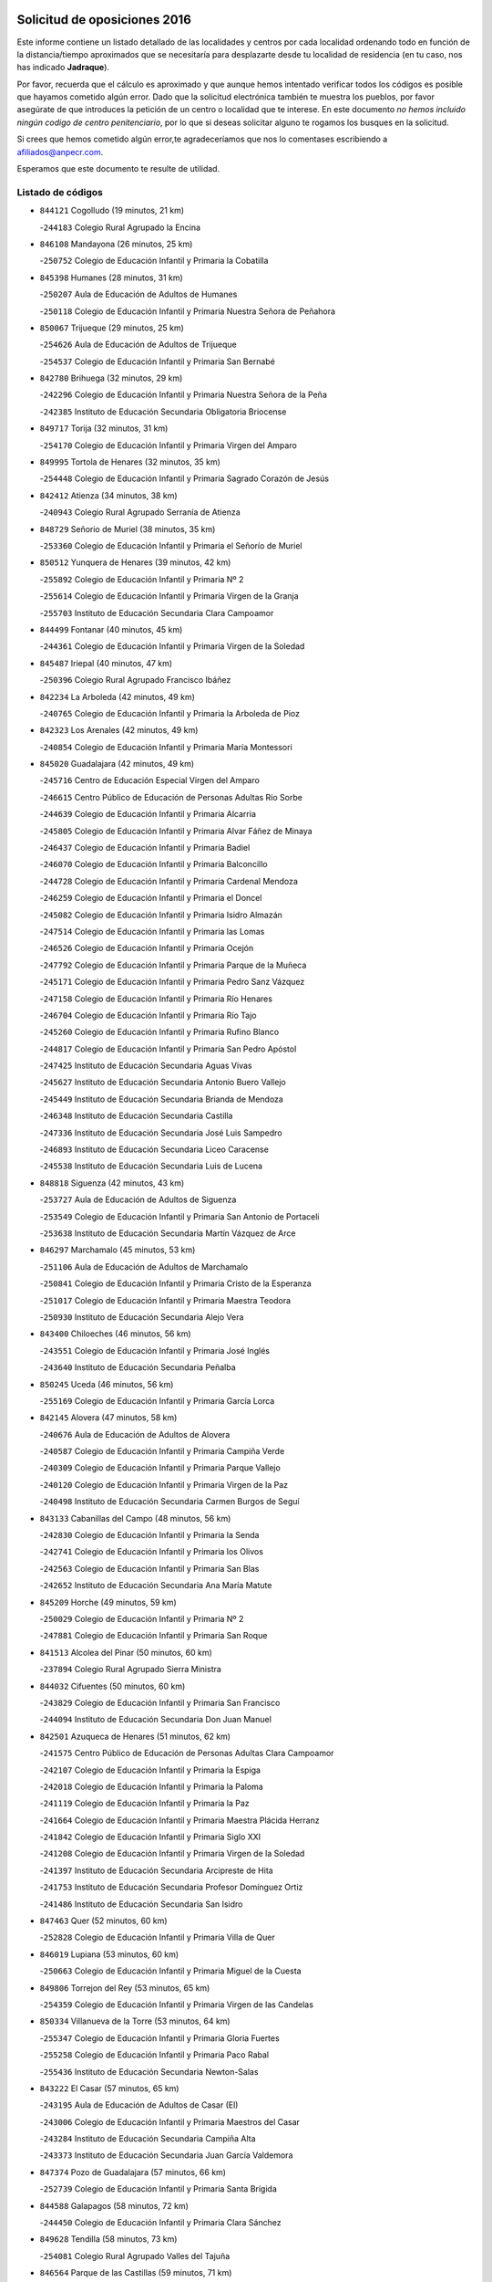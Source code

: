 

.. image:: logo.png
   :align: center

Solicitud de oposiciones 2016
======================================================

  
  
Este informe contiene un listado detallado de las localidades y centros por cada
localidad ordenando todo en función de la distancia/tiempo aproximados que se
necesitaría para desplazarte desde tu localidad de residencia (en tu caso,
nos has indicado **Jadraque**).

Por favor, recuerda que el cálculo es aproximado y que aunque hemos
intentado verificar todos los códigos es posible que hayamos cometido algún
error. Dado que la solicitud electrónica también te muestra los pueblos, por
favor asegúrate de que introduces la petición de un centro o localidad que
te interese. En este documento
*no hemos incluido ningún codigo de centro penitenciario*, por lo que si deseas
solicitar alguno te rogamos los busques en la solicitud.

Si crees que hemos cometido algún error,te agradeceríamos que nos lo comentases
escribiendo a afiliados@anpecr.com.

Esperamos que este documento te resulte de utilidad.



Listado de códigos
-------------------


- ``844121`` Cogolludo  (19 minutos, 21 km)

  -``244183`` Colegio Rural Agrupado la Encina
    

- ``846108`` Mandayona  (26 minutos, 25 km)

  -``250752`` Colegio de Educación Infantil y Primaria la Cobatilla
    

- ``845398`` Humanes  (28 minutos, 31 km)

  -``250207`` Aula de Educación de Adultos de Humanes
    

  -``250118`` Colegio de Educación Infantil y Primaria Nuestra Señora de Peñahora
    

- ``850067`` Trijueque  (29 minutos, 25 km)

  -``254626`` Aula de Educación de Adultos de Trijueque
    

  -``254537`` Colegio de Educación Infantil y Primaria San Bernabé
    

- ``842780`` Brihuega  (32 minutos, 29 km)

  -``242296`` Colegio de Educación Infantil y Primaria Nuestra Señora de la Peña
    

  -``242385`` Instituto de Educación Secundaria Obligatoria Briocense
    

- ``849717`` Torija  (32 minutos, 31 km)

  -``254170`` Colegio de Educación Infantil y Primaria Virgen del Amparo
    

- ``849995`` Tortola de Henares  (32 minutos, 35 km)

  -``254448`` Colegio de Educación Infantil y Primaria Sagrado Corazón de Jesús
    

- ``842412`` Atienza  (34 minutos, 38 km)

  -``240943`` Colegio Rural Agrupado Serranía de Atienza
    

- ``848729`` Señorio de Muriel  (38 minutos, 35 km)

  -``253360`` Colegio de Educación Infantil y Primaria el Señorío de Muriel
    

- ``850512`` Yunquera de Henares  (39 minutos, 42 km)

  -``255892`` Colegio de Educación Infantil y Primaria Nº 2
    

  -``255614`` Colegio de Educación Infantil y Primaria Virgen de la Granja
    

  -``255703`` Instituto de Educación Secundaria Clara Campoamor
    

- ``844499`` Fontanar  (40 minutos, 45 km)

  -``244361`` Colegio de Educación Infantil y Primaria Virgen de la Soledad
    

- ``845487`` Iriepal  (40 minutos, 47 km)

  -``250396`` Colegio Rural Agrupado Francisco Ibáñez
    

- ``842234`` La Arboleda  (42 minutos, 49 km)

  -``240765`` Colegio de Educación Infantil y Primaria la Arboleda de Pioz
    

- ``842323`` Los Arenales  (42 minutos, 49 km)

  -``240854`` Colegio de Educación Infantil y Primaria María Montessori
    

- ``845020`` Guadalajara  (42 minutos, 49 km)

  -``245716`` Centro de Educación Especial Virgen del Amparo
    

  -``246615`` Centro Público de Educación de Personas Adultas Río Sorbe
    

  -``244639`` Colegio de Educación Infantil y Primaria Alcarria
    

  -``245805`` Colegio de Educación Infantil y Primaria Alvar Fáñez de Minaya
    

  -``246437`` Colegio de Educación Infantil y Primaria Badiel
    

  -``246070`` Colegio de Educación Infantil y Primaria Balconcillo
    

  -``244728`` Colegio de Educación Infantil y Primaria Cardenal Mendoza
    

  -``246259`` Colegio de Educación Infantil y Primaria el Doncel
    

  -``245082`` Colegio de Educación Infantil y Primaria Isidro Almazán
    

  -``247514`` Colegio de Educación Infantil y Primaria las Lomas
    

  -``246526`` Colegio de Educación Infantil y Primaria Ocejón
    

  -``247792`` Colegio de Educación Infantil y Primaria Parque de la Muñeca
    

  -``245171`` Colegio de Educación Infantil y Primaria Pedro Sanz Vázquez
    

  -``247158`` Colegio de Educación Infantil y Primaria Río Henares
    

  -``246704`` Colegio de Educación Infantil y Primaria Río Tajo
    

  -``245260`` Colegio de Educación Infantil y Primaria Rufino Blanco
    

  -``244817`` Colegio de Educación Infantil y Primaria San Pedro Apóstol
    

  -``247425`` Instituto de Educación Secundaria Aguas Vivas
    

  -``245627`` Instituto de Educación Secundaria Antonio Buero Vallejo
    

  -``245449`` Instituto de Educación Secundaria Brianda de Mendoza
    

  -``246348`` Instituto de Educación Secundaria Castilla
    

  -``247336`` Instituto de Educación Secundaria José Luis Sampedro
    

  -``246893`` Instituto de Educación Secundaria Liceo Caracense
    

  -``245538`` Instituto de Educación Secundaria Luis de Lucena
    

- ``848818`` Siguenza  (42 minutos, 43 km)

  -``253727`` Aula de Educación de Adultos de Siguenza
    

  -``253549`` Colegio de Educación Infantil y Primaria San Antonio de Portaceli
    

  -``253638`` Instituto de Educación Secundaria Martín Vázquez de Arce
    

- ``846297`` Marchamalo  (45 minutos, 53 km)

  -``251106`` Aula de Educación de Adultos de Marchamalo
    

  -``250841`` Colegio de Educación Infantil y Primaria Cristo de la Esperanza
    

  -``251017`` Colegio de Educación Infantil y Primaria Maestra Teodora
    

  -``250930`` Instituto de Educación Secundaria Alejo Vera
    

- ``843400`` Chiloeches  (46 minutos, 56 km)

  -``243551`` Colegio de Educación Infantil y Primaria José Inglés
    

  -``243640`` Instituto de Educación Secundaria Peñalba
    

- ``850245`` Uceda  (46 minutos, 56 km)

  -``255169`` Colegio de Educación Infantil y Primaria García Lorca
    

- ``842145`` Alovera  (47 minutos, 58 km)

  -``240676`` Aula de Educación de Adultos de Alovera
    

  -``240587`` Colegio de Educación Infantil y Primaria Campiña Verde
    

  -``240309`` Colegio de Educación Infantil y Primaria Parque Vallejo
    

  -``240120`` Colegio de Educación Infantil y Primaria Virgen de la Paz
    

  -``240498`` Instituto de Educación Secundaria Carmen Burgos de Seguí
    

- ``843133`` Cabanillas del Campo  (48 minutos, 56 km)

  -``242830`` Colegio de Educación Infantil y Primaria la Senda
    

  -``242741`` Colegio de Educación Infantil y Primaria los Olivos
    

  -``242563`` Colegio de Educación Infantil y Primaria San Blas
    

  -``242652`` Instituto de Educación Secundaria Ana María Matute
    

- ``845209`` Horche  (49 minutos, 59 km)

  -``250029`` Colegio de Educación Infantil y Primaria Nº 2
    

  -``247881`` Colegio de Educación Infantil y Primaria San Roque
    

- ``841513`` Alcolea del Pinar  (50 minutos, 60 km)

  -``237894`` Colegio Rural Agrupado Sierra Ministra
    

- ``844032`` Cifuentes  (50 minutos, 60 km)

  -``243829`` Colegio de Educación Infantil y Primaria San Francisco
    

  -``244094`` Instituto de Educación Secundaria Don Juan Manuel
    

- ``842501`` Azuqueca de Henares  (51 minutos, 62 km)

  -``241575`` Centro Público de Educación de Personas Adultas Clara Campoamor
    

  -``242107`` Colegio de Educación Infantil y Primaria la Espiga
    

  -``242018`` Colegio de Educación Infantil y Primaria la Paloma
    

  -``241119`` Colegio de Educación Infantil y Primaria la Paz
    

  -``241664`` Colegio de Educación Infantil y Primaria Maestra Plácida Herranz
    

  -``241842`` Colegio de Educación Infantil y Primaria Siglo XXI
    

  -``241208`` Colegio de Educación Infantil y Primaria Virgen de la Soledad
    

  -``241397`` Instituto de Educación Secundaria Arcipreste de Hita
    

  -``241753`` Instituto de Educación Secundaria Profesor Domínguez Ortiz
    

  -``241486`` Instituto de Educación Secundaria San Isidro
    

- ``847463`` Quer  (52 minutos, 60 km)

  -``252828`` Colegio de Educación Infantil y Primaria Villa de Quer
    

- ``846019`` Lupiana  (53 minutos, 60 km)

  -``250663`` Colegio de Educación Infantil y Primaria Miguel de la Cuesta
    

- ``849806`` Torrejon del Rey  (53 minutos, 65 km)

  -``254359`` Colegio de Educación Infantil y Primaria Virgen de las Candelas
    

- ``850334`` Villanueva de la Torre  (53 minutos, 64 km)

  -``255347`` Colegio de Educación Infantil y Primaria Gloria Fuertes
    

  -``255258`` Colegio de Educación Infantil y Primaria Paco Rabal
    

  -``255436`` Instituto de Educación Secundaria Newton-Salas
    

- ``843222`` El Casar  (57 minutos, 65 km)

  -``243195`` Aula de Educación de Adultos de Casar (El)
    

  -``243006`` Colegio de Educación Infantil y Primaria Maestros del Casar
    

  -``243284`` Instituto de Educación Secundaria Campiña Alta
    

  -``243373`` Instituto de Educación Secundaria Juan García Valdemora
    

- ``847374`` Pozo de Guadalajara  (57 minutos, 66 km)

  -``252739`` Colegio de Educación Infantil y Primaria Santa Brígida
    

- ``844588`` Galapagos  (58 minutos, 72 km)

  -``244450`` Colegio de Educación Infantil y Primaria Clara Sánchez
    

- ``849628`` Tendilla  (58 minutos, 73 km)

  -``254081`` Colegio Rural Agrupado Valles del Tajuña
    

- ``846564`` Parque de las Castillas  (59 minutos, 71 km)

  -``252005`` Colegio de Educación Infantil y Primaria las Castillas
    

- ``844210`` El Coto  (1h, 67 km)

  -``244272`` Colegio de Educación Infantil y Primaria el Coto
    

- ``850156`` Trillo  (1h, 66 km)

  -``254804`` Aula de Educación de Adultos de Trillo
    

  -``254715`` Colegio de Educación Infantil y Primaria Ciudad de Capadocia
    

- ``843044`` Budia  (1h 1min, 53 km)

  -``242474`` Colegio Rural Agrupado Santa Lucía
    

- ``847196`` Pioz  (1h 2min, 70 km)

  -``252461`` Colegio de Educación Infantil y Primaria Castillo de Pioz
    

- ``847552`` Sacedon  (1h 15min, 99 km)

  -``253182`` Aula de Educación de Adultos de Sacedon
    

  -``253093`` Colegio de Educación Infantil y Primaria la Isabela
    

  -``253271`` Instituto de Educación Secundaria Obligatoria Mar de Castilla
    

- ``846475`` Mondejar  (1h 17min, 98 km)

  -``251651`` Centro Público de Educación de Personas Adultas Alcarria Baja
    

  -``251562`` Colegio de Educación Infantil y Primaria José Maldonado y Ayuso
    

  -``251740`` Instituto de Educación Secundaria Alcarria Baja
    

- ``847007`` Pastrana  (1h 18min, 101 km)

  -``252372`` Aula de Educación de Adultos de Pastrana
    

  -``252283`` Colegio Rural Agrupado de Pastrana
    

  -``252194`` Instituto de Educación Secundaria Leandro Fernández Moratín
    

- ``842056`` Almoguera  (1h 29min, 101 km)

  -``240031`` Colegio Rural Agrupado Pimafad
    

- ``846386`` Molina  (1h 29min, 121 km)

  -``251473`` Aula de Educación de Adultos de Molina
    

  -``251295`` Colegio de Educación Infantil y Primaria Virgen de la Hoz
    

  -``251384`` Instituto de Educación Secundaria Molina de Aragón
    

- ``850423`` Villel de Mesa  (1h 30min, 109 km)

  -``255525`` Colegio Rural Agrupado el Rincón de Castilla
    

- ``841424`` Albalate de Zorita  (1h 31min, 122 km)

  -``237616`` Aula de Educación de Adultos de Albalate de Zorita
    

  -``237705`` Colegio Rural Agrupado la Colmena
    

- ``904248`` Seseña Nuevo  (1h 31min, 135 km)

  -``310323`` Centro Público de Educación de Personas Adultas de Seseña Nuevo
    

  -``310412`` Colegio de Educación Infantil y Primaria el Quiñón
    

  -``310145`` Colegio de Educación Infantil y Primaria Fernando de Rojas
    

  -``310234`` Colegio de Educación Infantil y Primaria Gloria Fuertes
    

- ``864295`` Illescas  (1h 36min, 142 km)

  -``292331`` Centro Público de Educación de Personas Adultas Pedro Gumiel
    

  -``293230`` Colegio de Educación Infantil y Primaria Clara Campoamor
    

  -``293141`` Colegio de Educación Infantil y Primaria Ilarcuris
    

  -``292242`` Colegio de Educación Infantil y Primaria la Constitución
    

  -``292064`` Colegio de Educación Infantil y Primaria Martín Chico
    

  -``293052`` Instituto de Educación Secundaria Condestable Álvaro de Luna
    

  -``292153`` Instituto de Educación Secundaria Juan de Padilla
    

- ``903527`` El Señorio de Illescas  (1h 36min, 142 km)

  -``308351`` Colegio de Educación Infantil y Primaria el Greco
    

- ``904159`` Seseña  (1h 36min, 139 km)

  -``308440`` Colegio de Educación Infantil y Primaria Gabriel Uriarte
    

  -``310056`` Colegio de Educación Infantil y Primaria Juan Carlos I
    

  -``308807`` Colegio de Educación Infantil y Primaria Sisius
    

  -``308718`` Instituto de Educación Secundaria las Salinas
    

  -``308629`` Instituto de Educación Secundaria Margarita Salas
    

- ``910361`` Yeles  (1h 37min, 143 km)

  -``323652`` Colegio de Educación Infantil y Primaria San Antonio
    

- ``855107`` Calypo Fado  (1h 38min, 147 km)

  -``275232`` Colegio de Educación Infantil y Primaria Calypo
    

- ``898319`` Numancia de la Sagra  (1h 38min, 147 km)

  -``302223`` Colegio de Educación Infantil y Primaria Santísimo Cristo de la Misericordia
    

  -``302312`` Instituto de Educación Secundaria Profesor Emilio Lledó
    

- ``832158`` Cañaveras  (1h 39min, 139 km)

  -``215477`` Colegio Rural Agrupado los Olivos
    

- ``856373`` Carranque  (1h 39min, 146 km)

  -``280279`` Colegio de Educación Infantil y Primaria Guadarrama
    

  -``281089`` Colegio de Educación Infantil y Primaria Villa de Materno
    

  -``280368`` Instituto de Educación Secundaria Libertad
    

- ``911260`` Yuncos  (1h 39min, 147 km)

  -``324462`` Colegio de Educación Infantil y Primaria Guillermo Plaza
    

  -``324284`` Colegio de Educación Infantil y Primaria Nuestra Señora del Consuelo
    

  -``324551`` Colegio de Educación Infantil y Primaria Villa de Yuncos
    

  -``324373`` Instituto de Educación Secundaria la Cañuela
    

- ``853587`` Borox  (1h 40min, 152 km)

  -``273345`` Colegio de Educación Infantil y Primaria Nuestra Señora de la Salud
    

- ``857450`` Cedillo del Condado  (1h 40min, 151 km)

  -``282344`` Colegio de Educación Infantil y Primaria Nuestra Señora de la Natividad
    

- ``861131`` Esquivias  (1h 40min, 147 km)

  -``288650`` Colegio de Educación Infantil y Primaria Catalina de Palacios
    

  -``288472`` Colegio de Educación Infantil y Primaria Miguel de Cervantes
    

  -``288561`` Instituto de Educación Secundaria Alonso Quijada
    

- ``910183`` El Viso de San Juan  (1h 41min, 147 km)

  -``323107`` Colegio de Educación Infantil y Primaria Fernando de Alarcón
    

  -``323296`` Colegio de Educación Infantil y Primaria Miguel Delibes
    

- ``854397`` Cabañas de la Sagra  (1h 42min, 157 km)

  -``274244`` Colegio de Educación Infantil y Primaria San Isidro Labrador
    

- ``906135`` Ugena  (1h 42min, 146 km)

  -``318705`` Colegio de Educación Infantil y Primaria Miguel de Cervantes
    

  -``318894`` Colegio de Educación Infantil y Primaria Tres Torres
    

- ``911082`` Yuncler  (1h 42min, 154 km)

  -``324006`` Colegio de Educación Infantil y Primaria Remigio Laín
    

- ``858805`` Ciruelos  (1h 43min, 159 km)

  -``283243`` Colegio de Educación Infantil y Primaria Santísimo Cristo de la Misericordia
    

- ``899585`` Pantoja  (1h 43min, 151 km)

  -``304021`` Colegio de Educación Infantil y Primaria Marqueses de Manzanedo
    

- ``851144`` Alameda de la Sagra  (1h 44min, 157 km)

  -``267043`` Colegio de Educación Infantil y Primaria Nuestra Señora de la Asunción
    

- ``852310`` Añover de Tajo  (1h 44min, 156 km)

  -``270370`` Colegio de Educación Infantil y Primaria Conde de Mayalde
    

  -``271091`` Instituto de Educación Secundaria San Blas
    

- ``865283`` Lominchar  (1h 45min, 156 km)

  -``295039`` Colegio de Educación Infantil y Primaria Ramón y Cajal
    

- ``899496`` Palomeque  (1h 45min, 158 km)

  -``303856`` Colegio de Educación Infantil y Primaria San Juan Bautista
    

- ``907490`` Villaluenga de la Sagra  (1h 45min, 156 km)

  -``321765`` Colegio de Educación Infantil y Primaria Juan Palarea
    

  -``321854`` Instituto de Educación Secundaria Castillo del Águila
    

- ``857094`` Casarrubios del Monte  (1h 46min, 155 km)

  -``281356`` Colegio de Educación Infantil y Primaria San Juan de Dios
    

- ``859615`` Cobeja  (1h 46min, 159 km)

  -``283332`` Colegio de Educación Infantil y Primaria San Juan Bautista
    

- ``899129`` Ontigola  (1h 46min, 156 km)

  -``303300`` Colegio de Educación Infantil y Primaria Virgen del Rosario
    

- ``901451`` Recas  (1h 46min, 159 km)

  -``306731`` Colegio de Educación Infantil y Primaria Cesar Cabañas Caballero
    

  -``306820`` Instituto de Educación Secundaria Arcipreste de Canales
    

- ``906313`` Valmojado  (1h 46min, 153 km)

  -``320310`` Aula de Educación de Adultos de Valmojado
    

  -``320132`` Colegio de Educación Infantil y Primaria Santo Domingo de Guzmán
    

  -``320221`` Instituto de Educación Secundaria Cañada Real
    

- ``858716`` Chozas de Canales  (1h 47min, 163 km)

  -``283154`` Colegio de Educación Infantil y Primaria Santa María Magdalena
    

- ``907034`` Las Ventas de Retamosa  (1h 47min, 159 km)

  -``320777`` Colegio de Educación Infantil y Primaria Santiago Paniego
    

- ``838731`` Tarancon  (1h 48min, 156 km)

  -``227173`` Centro Público de Educación de Personas Adultas Altomira
    

  -``227084`` Colegio de Educación Infantil y Primaria Duque de Riánsares
    

  -``227262`` Colegio de Educación Infantil y Primaria Gloria Fuertes
    

  -``227351`` Instituto de Educación Secundaria la Hontanilla
    

- ``898408`` Ocaña  (1h 48min, 163 km)

  -``302868`` Centro Público de Educación de Personas Adultas Gutierre de Cárdenas
    

  -``303122`` Colegio de Educación Infantil y Primaria Pastor Poeta
    

  -``302401`` Colegio de Educación Infantil y Primaria San José de Calasanz
    

  -``302590`` Instituto de Educación Secundaria Alonso de Ercilla
    

  -``302779`` Instituto de Educación Secundaria Miguel Hernández
    

- ``911171`` Yunclillos  (1h 48min, 164 km)

  -``324195`` Colegio de Educación Infantil y Primaria Nuestra Señora de la Salud
    

- ``860232`` Dosbarrios  (1h 49min, 170 km)

  -``287028`` Colegio de Educación Infantil y Primaria San Isidro Labrador
    

- ``866093`` Magan  (1h 49min, 165 km)

  -``296205`` Colegio de Educación Infantil y Primaria Santa Marina
    

- ``910450`` Yepes  (1h 49min, 163 km)

  -``323741`` Colegio de Educación Infantil y Primaria Rafael García Valiño
    

  -``323830`` Instituto de Educación Secundaria Carpetania
    

- ``879878`` Mentrida  (1h 50min, 161 km)

  -``299547`` Colegio de Educación Infantil y Primaria Luis Solana
    

  -``299636`` Instituto de Educación Secundaria Antonio Jiménez-Landi
    

- ``898597`` Olias del Rey  (1h 50min, 167 km)

  -``303211`` Colegio de Educación Infantil y Primaria Pedro Melendo García
    

- ``909744`` Villaseca de la Sagra  (1h 50min, 166 km)

  -``322753`` Colegio de Educación Infantil y Primaria Virgen de las Angustias
    

- ``833324`` Fuente de Pedro Naharro  (1h 51min, 165 km)

  -``220780`` Colegio Rural Agrupado Retama
    

- ``855385`` Camarena  (1h 51min, 165 km)

  -``276131`` Colegio de Educación Infantil y Primaria Alonso Rodríguez
    

  -``276042`` Colegio de Educación Infantil y Primaria María del Mar
    

  -``276220`` Instituto de Educación Secundaria Blas de Prado
    

- ``853309`` Bargas  (1h 52min, 171 km)

  -``272357`` Colegio de Educación Infantil y Primaria Santísimo Cristo de la Sala
    

  -``273078`` Instituto de Educación Secundaria Julio Verne
    

- ``903160`` Santa Cruz del Retamar  (1h 52min, 168 km)

  -``308084`` Colegio de Educación Infantil y Primaria Nuestra Señora de la Paz
    

- ``831259`` Barajas de Melo  (1h 53min, 147 km)

  -``214667`` Colegio Rural Agrupado Fermín Caballero
    

- ``834223`` Huete  (1h 53min, 147 km)

  -``221868`` Aula de Educación de Adultos de Huete
    

  -``221779`` Colegio Rural Agrupado Campos de la Alcarria
    

  -``221590`` Instituto de Educación Secundaria Obligatoria Ciudad de Luna
    

- ``836488`` Priego  (1h 53min, 121 km)

  -``225286`` Colegio Rural Agrupado Guadiela
    

  -``225197`` Instituto de Educación Secundaria Diego Jesús Jiménez
    

- ``864106`` Huerta de Valdecarabanos  (1h 53min, 168 km)

  -``291343`` Colegio de Educación Infantil y Primaria Virgen del Rosario de Pastores
    

- ``889865`` Noblejas  (1h 53min, 177 km)

  -``301691`` Aula de Educación de Adultos de Noblejas
    

  -``301502`` Colegio de Educación Infantil y Primaria Santísimo Cristo de las Injurias
    

- ``903071`` Santa Cruz de la Zarza  (1h 53min, 150 km)

  -``307630`` Colegio de Educación Infantil y Primaria Eduardo Palomo Rodríguez
    

  -``307819`` Instituto de Educación Secundaria Obligatoria Velsinia
    

- ``909655`` Villarrubia de Santiago  (1h 53min, 148 km)

  -``322664`` Colegio de Educación Infantil y Primaria Nuestra Señora del Castellar
    

- ``855474`` Camarenilla  (1h 54min, 174 km)

  -``277030`` Colegio de Educación Infantil y Primaria Nuestra Señora del Rosario
    

- ``886980`` Mocejon  (1h 54min, 169 km)

  -``300069`` Aula de Educación de Adultos de Mocejon
    

  -``299903`` Colegio de Educación Infantil y Primaria Miguel de Cervantes
    

- ``899763`` Las Perdices  (1h 54min, 174 km)

  -``304399`` Colegio de Educación Infantil y Primaria Pintor Tomás Camarero
    

- ``852599`` Arcicollar  (1h 55min, 173 km)

  -``271180`` Colegio de Educación Infantil y Primaria San Blas
    

- ``854575`` Calalberche  (1h 55min, 166 km)

  -``275054`` Colegio de Educación Infantil y Primaria Ribera del Alberche
    

- ``863118`` La Guardia  (1h 55min, 181 km)

  -``290355`` Colegio de Educación Infantil y Primaria Valentín Escobar
    

- ``901273`` Quismondo  (1h 55min, 175 km)

  -``306553`` Colegio de Educación Infantil y Primaria Pedro Zamorano
    

- ``837298`` Saelices  (1h 56min, 177 km)

  -``226185`` Colegio Rural Agrupado Segóbriga
    

- ``900007`` Portillo de Toledo  (1h 56min, 174 km)

  -``304666`` Colegio de Educación Infantil y Primaria Conde de Ruiseñada
    

- ``905236`` Toledo  (1h 56min, 176 km)

  -``317083`` Centro de Educación Especial Ciudad de Toledo
    

  -``315730`` Centro Público de Educación de Personas Adultas Gustavo Adolfo Bécquer
    

  -``317172`` Centro Público de Educación de Personas Adultas Polígono
    

  -``315007`` Colegio de Educación Infantil y Primaria Alfonso Vi
    

  -``314108`` Colegio de Educación Infantil y Primaria Ángel del Alcázar
    

  -``316540`` Colegio de Educación Infantil y Primaria Ciudad de Aquisgrán
    

  -``315463`` Colegio de Educación Infantil y Primaria Ciudad de Nara
    

  -``316273`` Colegio de Educación Infantil y Primaria Escultor Alberto Sánchez
    

  -``317539`` Colegio de Educación Infantil y Primaria Europa
    

  -``314297`` Colegio de Educación Infantil y Primaria Fábrica de Armas
    

  -``315285`` Colegio de Educación Infantil y Primaria Garcilaso de la Vega
    

  -``315374`` Colegio de Educación Infantil y Primaria Gómez Manrique
    

  -``316362`` Colegio de Educación Infantil y Primaria Gregorio Marañón
    

  -``314742`` Colegio de Educación Infantil y Primaria Jaime de Foxa
    

  -``316095`` Colegio de Educación Infantil y Primaria Juan de Padilla
    

  -``314019`` Colegio de Educación Infantil y Primaria la Candelaria
    

  -``315552`` Colegio de Educación Infantil y Primaria San Lucas y María
    

  -``314386`` Colegio de Educación Infantil y Primaria Santa Teresa
    

  -``317628`` Colegio de Educación Infantil y Primaria Valparaíso
    

  -``315196`` Instituto de Educación Secundaria Alfonso X el Sabio
    

  -``314653`` Instituto de Educación Secundaria Azarquiel
    

  -``316818`` Instituto de Educación Secundaria Carlos III
    

  -``314564`` Instituto de Educación Secundaria el Greco
    

  -``315641`` Instituto de Educación Secundaria Juanelo Turriano
    

  -``317261`` Instituto de Educación Secundaria María Pacheco
    

  -``317350`` Instituto de Educación Secundaria Obligatoria Princesa Galiana
    

  -``316451`` Instituto de Educación Secundaria Sefarad
    

  -``314475`` Instituto de Educación Secundaria Universidad Laboral
    

- ``905325`` La Torre de Esteban Hambran  (1h 56min, 176 km)

  -``317717`` Colegio de Educación Infantil y Primaria Juan Aguado
    

- ``854119`` Burguillos de Toledo  (1h 57min, 184 km)

  -``274066`` Colegio de Educación Infantil y Primaria Victorio Macho
    

- ``861220`` Fuensalida  (1h 57min, 176 km)

  -``289649`` Aula de Educación de Adultos de Fuensalida
    

  -``289738`` Colegio de Educación Infantil y Primaria Condes de Fuensalida
    

  -``288839`` Colegio de Educación Infantil y Primaria Tomás Romojaro
    

  -``289460`` Instituto de Educación Secundaria Aldebarán
    

- ``866360`` Maqueda  (1h 57min, 181 km)

  -``297104`` Colegio de Educación Infantil y Primaria Don Álvaro de Luna
    

- ``909833`` Villasequilla  (1h 57min, 169 km)

  -``322842`` Colegio de Educación Infantil y Primaria San Isidro Labrador
    

- ``910094`` Villatobas  (1h 57min, 179 km)

  -``323018`` Colegio de Educación Infantil y Primaria Sagrado Corazón de Jesús
    

- ``847285`` Poveda de la Sierra  (1h 58min, 134 km)

  -``252550`` Colegio Rural Agrupado José Luis Sampedro
    

- ``898130`` Noves  (1h 58min, 176 km)

  -``302134`` Colegio de Educación Infantil y Primaria Nuestra Señora de la Monjia
    

- ``832069`` Cañamares  (1h 59min, 133 km)

  -``215388`` Colegio Rural Agrupado los Sauces
    

- ``832425`` Carrascosa del Campo  (1h 59min, 161 km)

  -``216009`` Aula de Educación de Adultos de Carrascosa del Campo
    

- ``834134`` Horcajo de Santiago  (1h 59min, 175 km)

  -``221312`` Aula de Educación de Adultos de Horcajo de Santiago
    

  -``221223`` Colegio de Educación Infantil y Primaria José Montalvo
    

  -``221401`` Instituto de Educación Secundaria Orden de Santiago
    

- ``859704`` Cobisa  (1h 59min, 187 km)

  -``284053`` Colegio de Educación Infantil y Primaria Cardenal Tavera
    

  -``284142`` Colegio de Educación Infantil y Primaria Gloria Fuertes
    

- ``908022`` Villamiel de Toledo  (1h 59min, 182 km)

  -``322119`` Colegio de Educación Infantil y Primaria Nuestra Señora de la Redonda
    

- ``901540`` Rielves  (2h, 184 km)

  -``307096`` Colegio de Educación Infantil y Primaria Maximina Felisa Gómez Aguero
    

- ``864017`` Huecas  (2h 1min, 188 km)

  -``291254`` Colegio de Educación Infantil y Primaria Gregorio Marañón
    

- ``888788`` Nambroca  (2h 1min, 187 km)

  -``300514`` Colegio de Educación Infantil y Primaria la Fuente
    

- ``851411`` Alcabon  (2h 2min, 191 km)

  -``267310`` Colegio de Educación Infantil y Primaria Nuestra Señora de la Aurora
    

- ``853031`` Arges  (2h 2min, 190 km)

  -``272179`` Colegio de Educación Infantil y Primaria Miguel de Cervantes
    

  -``271369`` Colegio de Educación Infantil y Primaria Tirso de Molina
    

- ``853120`` Barcience  (2h 2min, 191 km)

  -``272268`` Colegio de Educación Infantil y Primaria Santa María la Blanca
    

- ``905058`` Tembleque  (2h 2min, 192 km)

  -``313754`` Colegio de Educación Infantil y Primaria Antonia González
    

- ``903349`` Santa Olalla  (2h 3min, 189 km)

  -``308173`` Colegio de Educación Infantil y Primaria Nuestra Señora de la Piedad
    

- ``908200`` Villamuelas  (2h 3min, 175 km)

  -``322397`` Colegio de Educación Infantil y Primaria Santa María Magdalena
    

- ``852132`` Almonacid de Toledo  (2h 4min, 195 km)

  -``270192`` Colegio de Educación Infantil y Primaria Virgen de la Oliva
    

- ``854486`` Cabezamesada  (2h 4min, 184 km)

  -``274333`` Colegio de Educación Infantil y Primaria Alonso de Cárdenas
    

- ``863029`` Guadamur  (2h 4min, 194 km)

  -``290266`` Colegio de Educación Infantil y Primaria Nuestra Señora de la Natividad
    

- ``903438`` Santo Domingo-Caudilla  (2h 4min, 189 km)

  -``308262`` Colegio de Educación Infantil y Primaria Santa Ana
    

- ``905414`` Torrijos  (2h 4min, 194 km)

  -``318349`` Centro Público de Educación de Personas Adultas Teresa Enríquez
    

  -``318438`` Colegio de Educación Infantil y Primaria Lazarillo de Tormes
    

  -``317806`` Colegio de Educación Infantil y Primaria Villa de Torrijos
    

  -``318071`` Instituto de Educación Secundaria Alonso de Covarrubias
    

  -``318160`` Instituto de Educación Secundaria Juan de Padilla
    

- ``851055`` Ajofrin  (2h 5min, 194 km)

  -``266322`` Colegio de Educación Infantil y Primaria Jacinto Guerrero
    

- ``856551`` El Casar de Escalona  (2h 5min, 199 km)

  -``281267`` Colegio de Educación Infantil y Primaria Nuestra Señora de Hortum Sancho
    

- ``859982`` Corral de Almaguer  (2h 5min, 201 km)

  -``285319`` Colegio de Educación Infantil y Primaria Nuestra Señora de la Muela
    

  -``286129`` Instituto de Educación Secundaria la Besana
    

- ``863396`` Hormigos  (2h 5min, 194 km)

  -``291165`` Colegio de Educación Infantil y Primaria Virgen de la Higuera
    

- ``843311`` Checa  (2h 6min, 162 km)

  -``243462`` Colegio Rural Agrupado Sexma de la Sierra
    

- ``851233`` Albarreal de Tajo  (2h 6min, 196 km)

  -``267132`` Colegio de Educación Infantil y Primaria Benjamín Escalonilla
    

- ``860143`` Domingo Perez  (2h 6min, 200 km)

  -``286307`` Colegio Rural Agrupado Campos de Castilla
    

- ``862308`` Gerindote  (2h 6min, 197 km)

  -``290177`` Colegio de Educación Infantil y Primaria San José
    

- ``908578`` Villanueva de Bogas  (2h 6min, 187 km)

  -``322575`` Colegio de Educación Infantil y Primaria Santa Ana
    

- ``831437`` Beteta  (2h 7min, 147 km)

  -``215010`` Colegio de Educación Infantil y Primaria Virgen de la Rosa
    

- ``860321`` Escalona  (2h 7min, 196 km)

  -``287117`` Colegio de Educación Infantil y Primaria Inmaculada Concepción
    

  -``287206`` Instituto de Educación Secundaria Lazarillo de Tormes
    

- ``902083`` El Romeral  (2h 7min, 198 km)

  -``307185`` Colegio de Educación Infantil y Primaria Silvano Cirujano
    

- ``865005`` Layos  (2h 8min, 194 km)

  -``294229`` Colegio de Educación Infantil y Primaria María Magdalena
    

- ``899852`` Polan  (2h 8min, 196 km)

  -``304577`` Aula de Educación de Adultos de Polan
    

  -``304488`` Colegio de Educación Infantil y Primaria José María Corcuera
    

- ``856195`` Carmena  (2h 9min, 198 km)

  -``279929`` Colegio de Educación Infantil y Primaria Cristo de la Cueva
    

- ``861042`` Escalonilla  (2h 9min, 202 km)

  -``287395`` Colegio de Educación Infantil y Primaria Sagrados Corazones
    

- ``869602`` Mazarambroz  (2h 9min, 199 km)

  -``298648`` Colegio de Educación Infantil y Primaria Nuestra Señora del Sagrario
    

- ``908111`` Villaminaya  (2h 9min, 203 km)

  -``322208`` Colegio de Educación Infantil y Primaria Santo Domingo de Silos
    

- ``833235`` Cuenca  (2h 10min, 182 km)

  -``218263`` Centro de Educación Especial Infanta Elena
    

  -``218085`` Centro Público de Educación de Personas Adultas Lucas Aguirre
    

  -``217542`` Colegio de Educación Infantil y Primaria Casablanca
    

  -``220502`` Colegio de Educación Infantil y Primaria Ciudad Encantada
    

  -``216643`` Colegio de Educación Infantil y Primaria el Carmen
    

  -``218441`` Colegio de Educación Infantil y Primaria Federico Muelas
    

  -``217631`` Colegio de Educación Infantil y Primaria Fray Luis de León
    

  -``218719`` Colegio de Educación Infantil y Primaria Fuente del Oro
    

  -``220324`` Colegio de Educación Infantil y Primaria Hermanos Valdés
    

  -``220691`` Colegio de Educación Infantil y Primaria Isaac Albéniz
    

  -``216732`` Colegio de Educación Infantil y Primaria la Paz
    

  -``216821`` Colegio de Educación Infantil y Primaria Ramón y Cajal
    

  -``218808`` Colegio de Educación Infantil y Primaria San Fernando
    

  -``218530`` Colegio de Educación Infantil y Primaria San Julian
    

  -``217097`` Colegio de Educación Infantil y Primaria Santa Ana
    

  -``218174`` Colegio de Educación Infantil y Primaria Santa Teresa
    

  -``217186`` Instituto de Educación Secundaria Alfonso ViII
    

  -``217720`` Instituto de Educación Secundaria Fernando Zóbel
    

  -``217275`` Instituto de Educación Secundaria Lorenzo Hervás y Panduro
    

  -``217453`` Instituto de Educación Secundaria Pedro Mercedes
    

  -``217364`` Instituto de Educación Secundaria San José
    

  -``220146`` Instituto de Educación Secundaria Santiago Grisolía
    

- ``841068`` Villamayor de Santiago  (2h 10min, 191 km)

  -``230400`` Aula de Educación de Adultos de Villamayor de Santiago
    

  -``230311`` Colegio de Educación Infantil y Primaria Gúzquez
    

  -``230689`` Instituto de Educación Secundaria Obligatoria Ítaca
    

- ``852221`` Almorox  (2h 10min, 203 km)

  -``270281`` Colegio de Educación Infantil y Primaria Silvano Cirujano
    

- ``854208`` Burujon  (2h 10min, 203 km)

  -``274155`` Colegio de Educación Infantil y Primaria Juan XXIII
    

- ``856462`` Carriches  (2h 10min, 199 km)

  -``281178`` Colegio de Educación Infantil y Primaria Doctor Cesar González Gómez
    

- ``858627`` Los Cerralbos  (2h 10min, 210 km)

  -``283065`` Colegio Rural Agrupado Entrerríos
    

- ``865194`` Lillo  (2h 10min, 199 km)

  -``294318`` Colegio de Educación Infantil y Primaria Marcelino Murillo
    

- ``867170`` Mascaraque  (2h 10min, 203 km)

  -``297382`` Colegio de Educación Infantil y Primaria Juan de Padilla
    

- ``904337`` Sonseca  (2h 10min, 200 km)

  -``310879`` Centro Público de Educación de Personas Adultas Cum Laude
    

  -``310968`` Colegio de Educación Infantil y Primaria Peñamiel
    

  -``310501`` Colegio de Educación Infantil y Primaria San Juan Evangelista
    

  -``310690`` Instituto de Educación Secundaria la Sisla
    

- ``836021`` Palomares del Campo  (2h 11min, 200 km)

  -``224565`` Colegio Rural Agrupado San José de Calasanz
    

- ``841335`` Villares del Saz  (2h 11min, 206 km)

  -``231121`` Colegio Rural Agrupado el Quijote
    

  -``231032`` Instituto de Educación Secundaria los Sauces
    

- ``857272`` Cazalegas  (2h 11min, 211 km)

  -``282077`` Colegio de Educación Infantil y Primaria Miguel de Cervantes
    

- ``888699`` Mora  (2h 11min, 194 km)

  -``300425`` Aula de Educación de Adultos de Mora
    

  -``300247`` Colegio de Educación Infantil y Primaria Fernando Martín
    

  -``300158`` Colegio de Educación Infantil y Primaria José Ramón Villa
    

  -``300336`` Instituto de Educación Secundaria Peñas Negras
    

- ``906046`` Turleque  (2h 12min, 207 km)

  -``318616`` Colegio de Educación Infantil y Primaria Fernán González
    

- ``866271`` Manzaneque  (2h 13min, 211 km)

  -``297015`` Colegio de Educación Infantil y Primaria Álvarez de Toledo
    

- ``867359`` La Mata  (2h 13min, 199 km)

  -``298559`` Colegio de Educación Infantil y Primaria Severo Ochoa
    

- ``899218`` Orgaz  (2h 13min, 206 km)

  -``303589`` Colegio de Educación Infantil y Primaria Conde de Orgaz
    

- ``841246`` Villar de Olalla  (2h 14min, 187 km)

  -``230956`` Colegio Rural Agrupado Elena Fortún
    

- ``889954`` Noez  (2h 14min, 204 km)

  -``301780`` Colegio de Educación Infantil y Primaria Santísimo Cristo de la Salud
    

- ``856284`` El Carpio de Tajo  (2h 16min, 206 km)

  -``280090`` Colegio de Educación Infantil y Primaria Nuestra Señora de Ronda
    

- ``862030`` Galvez  (2h 16min, 210 km)

  -``289827`` Colegio de Educación Infantil y Primaria San Juan de la Cruz
    

  -``289916`` Instituto de Educación Secundaria Montes de Toledo
    

- ``865372`` Madridejos  (2h 17min, 217 km)

  -``296027`` Aula de Educación de Adultos de Madridejos
    

  -``296116`` Centro de Educación Especial Mingoliva
    

  -``295128`` Colegio de Educación Infantil y Primaria Garcilaso de la Vega
    

  -``295306`` Colegio de Educación Infantil y Primaria Santa Ana
    

  -``295217`` Instituto de Educación Secundaria Valdehierro
    

- ``907212`` Villacañas  (2h 17min, 210 km)

  -``321498`` Aula de Educación de Adultos de Villacañas
    

  -``321031`` Colegio de Educación Infantil y Primaria Santa Bárbara
    

  -``321309`` Instituto de Educación Secundaria Enrique de Arfe
    

  -``321120`` Instituto de Educación Secundaria Garcilaso de la Vega
    

- ``856006`` Camuñas  (2h 18min, 224 km)

  -``277308`` Colegio de Educación Infantil y Primaria Cardenal Cisneros
    

- ``866182`` Malpica de Tajo  (2h 18min, 212 km)

  -``296394`` Colegio de Educación Infantil y Primaria Fulgencio Sánchez Cabezudo
    

- ``898041`` Nombela  (2h 18min, 205 km)

  -``302045`` Colegio de Educación Infantil y Primaria Cristo de la Nava
    

- ``900285`` La Puebla de Montalban  (2h 18min, 207 km)

  -``305476`` Aula de Educación de Adultos de Puebla de Montalban (La)
    

  -``305298`` Colegio de Educación Infantil y Primaria Fernando de Rojas
    

  -``305387`` Instituto de Educación Secundaria Juan de Lucena
    

- ``900552`` Pulgar  (2h 18min, 206 km)

  -``305743`` Colegio de Educación Infantil y Primaria Nuestra Señora de la Blanca
    

- ``905503`` Totanes  (2h 18min, 210 km)

  -``318527`` Colegio de Educación Infantil y Primaria Inmaculada Concepción
    

- ``857361`` Cebolla  (2h 19min, 217 km)

  -``282166`` Colegio de Educación Infantil y Primaria Nuestra Señora de la Antigua
    

  -``282255`` Instituto de Educación Secundaria Arenales del Tajo
    

- ``908489`` Villanueva de Alcardete  (2h 19min, 203 km)

  -``322486`` Colegio de Educación Infantil y Primaria Nuestra Señora de la Piedad
    

- ``860054`` Cuerva  (2h 20min, 215 km)

  -``286218`` Colegio de Educación Infantil y Primaria Soledad Alonso Dorado
    

- ``859893`` Consuegra  (2h 21min, 228 km)

  -``285130`` Centro Público de Educación de Personas Adultas Castillo de Consuegra
    

  -``284320`` Colegio de Educación Infantil y Primaria Miguel de Cervantes
    

  -``284231`` Colegio de Educación Infantil y Primaria Santísimo Cristo de la Vera Cruz
    

  -``285041`` Instituto de Educación Secundaria Consaburum
    

- ``907123`` La Villa de Don Fadrique  (2h 21min, 221 km)

  -``320866`` Colegio de Educación Infantil y Primaria Ramón y Cajal
    

  -``320955`` Instituto de Educación Secundaria Obligatoria Leonor de Guzmán
    

- ``833502`` Los Hinojosos  (2h 22min, 210 km)

  -``221045`` Colegio Rural Agrupado Airén
    

- ``901184`` Quintanar de la Orden  (2h 22min, 233 km)

  -``306375`` Centro Público de Educación de Personas Adultas Luis Vives
    

  -``306464`` Colegio de Educación Infantil y Primaria Antonio Machado
    

  -``306008`` Colegio de Educación Infantil y Primaria Cristóbal Colón
    

  -``306286`` Instituto de Educación Secundaria Alonso Quijano
    

  -``306197`` Instituto de Educación Secundaria Infante Don Fadrique
    

- ``902539`` San Roman de los Montes  (2h 22min, 228 km)

  -``307541`` Colegio de Educación Infantil y Primaria Nuestra Señora del Buen Camino
    

- ``910272`` Los Yebenes  (2h 22min, 216 km)

  -``323563`` Aula de Educación de Adultos de Yebenes (Los)
    

  -``323385`` Colegio de Educación Infantil y Primaria San José de Calasanz
    

  -``323474`` Instituto de Educación Secundaria Guadalerzas
    

- ``837476`` San Lorenzo de la Parrilla  (2h 23min, 221 km)

  -``226541`` Colegio Rural Agrupado Gloria Fuertes
    

- ``879789`` Menasalbas  (2h 24min, 218 km)

  -``299458`` Colegio de Educación Infantil y Primaria Nuestra Señora de Fátima
    

- ``831348`` Belmonte  (2h 25min, 223 km)

  -``214756`` Colegio de Educación Infantil y Primaria Fray Luis de León
    

  -``214845`` Instituto de Educación Secundaria San Juan del Castillo
    

- ``840347`` Villalba de la Sierra  (2h 25min, 200 km)

  -``230133`` Colegio Rural Agrupado Miguel Delibes
    

- ``900196`` La Puebla de Almoradiel  (2h 25min, 237 km)

  -``305109`` Aula de Educación de Adultos de Puebla de Almoradiel (La)
    

  -``304755`` Colegio de Educación Infantil y Primaria Ramón y Cajal
    

  -``304844`` Instituto de Educación Secundaria Aldonza Lorenzo
    

- ``900374`` La Pueblanueva  (2h 25min, 229 km)

  -``305565`` Colegio de Educación Infantil y Primaria San Isidro
    

- ``834045`` Honrubia  (2h 26min, 241 km)

  -``221134`` Colegio Rural Agrupado los Girasoles
    

- ``879967`` Miguel Esteban  (2h 26min, 239 km)

  -``299725`` Colegio de Educación Infantil y Primaria Cervantes
    

  -``299814`` Instituto de Educación Secundaria Obligatoria Juan Patiño Torres
    

- ``901362`` El Real de San Vicente  (2h 26min, 222 km)

  -``306642`` Colegio Rural Agrupado Tierras de Viriato
    

- ``904426`` Talavera de la Reina  (2h 26min, 224 km)

  -``313487`` Centro de Educación Especial Bios
    

  -``312677`` Centro Público de Educación de Personas Adultas Río Tajo
    

  -``312588`` Colegio de Educación Infantil y Primaria Antonio Machado
    

  -``313576`` Colegio de Educación Infantil y Primaria Bartolomé Nicolau
    

  -``311044`` Colegio de Educación Infantil y Primaria Federico García Lorca
    

  -``311311`` Colegio de Educación Infantil y Primaria Fray Hernando de Talavera
    

  -``312121`` Colegio de Educación Infantil y Primaria Hernán Cortés
    

  -``312499`` Colegio de Educación Infantil y Primaria José Bárcena
    

  -``311222`` Colegio de Educación Infantil y Primaria Nuestra Señora del Prado
    

  -``312855`` Colegio de Educación Infantil y Primaria Pablo Iglesias
    

  -``311400`` Colegio de Educación Infantil y Primaria San Ildefonso
    

  -``311689`` Colegio de Educación Infantil y Primaria San Juan de Dios
    

  -``311133`` Colegio de Educación Infantil y Primaria Santa María
    

  -``312210`` Instituto de Educación Secundaria Gabriel Alonso de Herrera
    

  -``311867`` Instituto de Educación Secundaria Juan Antonio Castro
    

  -``311778`` Instituto de Educación Secundaria Padre Juan de Mariana
    

  -``313020`` Instituto de Educación Secundaria Puerta de Cuartos
    

  -``313209`` Instituto de Educación Secundaria Ribera del Tajo
    

  -``312032`` Instituto de Educación Secundaria San Isidro
    

- ``906591`` Las Ventas con Peña Aguilera  (2h 26min, 221 km)

  -``320688`` Colegio de Educación Infantil y Primaria Nuestra Señora del Águila
    

- ``840169`` Villaescusa de Haro  (2h 27min, 225 km)

  -``227807`` Colegio Rural Agrupado Alonso Quijano
    

- ``851322`` Alberche del Caudillo  (2h 27min, 243 km)

  -``267221`` Colegio de Educación Infantil y Primaria San Isidro
    

- ``862219`` Gamonal  (2h 27min, 239 km)

  -``290088`` Colegio de Educación Infantil y Primaria Don Cristóbal López
    

- ``869791`` Mejorada  (2h 27min, 234 km)

  -``298737`` Colegio Rural Agrupado Ribera del Guadyerbas
    

- ``902172`` San Martin de Montalban  (2h 27min, 224 km)

  -``307274`` Colegio de Educación Infantil y Primaria Santísimo Cristo de la Luz
    

- ``902261`` San Martin de Pusa  (2h 27min, 227 km)

  -``307363`` Colegio Rural Agrupado Río Pusa
    

- ``905147`` El Toboso  (2h 27min, 242 km)

  -``313843`` Colegio de Educación Infantil y Primaria Miguel de Cervantes
    

- ``907301`` Villafranca de los Caballeros  (2h 27min, 230 km)

  -``321587`` Colegio de Educación Infantil y Primaria Miguel de Cervantes
    

  -``321676`` Instituto de Educación Secundaria Obligatoria la Falcata
    

- ``820362`` Herencia  (2h 28min, 240 km)

  -``155350`` Aula de Educación de Adultos de Herencia
    

  -``155172`` Colegio de Educación Infantil y Primaria Carrasco Alcalde
    

  -``155261`` Instituto de Educación Secundaria Hermógenes Rodríguez
    

- ``867081`` Marjaliza  (2h 28min, 223 km)

  -``297293`` Colegio de Educación Infantil y Primaria San Juan
    

- ``835300`` Mota del Cuervo  (2h 29min, 252 km)

  -``223666`` Aula de Educación de Adultos de Mota del Cuervo
    

  -``223844`` Colegio de Educación Infantil y Primaria Santa Rita
    

  -``223577`` Colegio de Educación Infantil y Primaria Virgen de Manjavacas
    

  -``223755`` Instituto de Educación Secundaria Julián Zarco
    

- ``855018`` Calera y Chozas  (2h 29min, 247 km)

  -``275143`` Colegio de Educación Infantil y Primaria Santísimo Cristo de Chozas
    

- ``904515`` Talavera la Nueva  (2h 29min, 239 km)

  -``313665`` Colegio de Educación Infantil y Primaria San Isidro
    

- ``906402`` Velada  (2h 29min, 241 km)

  -``320599`` Colegio de Educación Infantil y Primaria Andrés Arango
    

- ``815326`` Arenas de San Juan  (2h 31min, 248 km)

  -``143387`` Colegio Rural Agrupado de Arenas de San Juan
    

- ``901095`` Quero  (2h 31min, 232 km)

  -``305832`` Colegio de Educación Infantil y Primaria Santiago Cabañas
    

- ``813439`` Alcazar de San Juan  (2h 32min, 251 km)

  -``137808`` Centro Público de Educación de Personas Adultas Enrique Tierno Galván
    

  -``137719`` Colegio de Educación Infantil y Primaria Alces
    

  -``137085`` Colegio de Educación Infantil y Primaria el Santo
    

  -``140223`` Colegio de Educación Infantil y Primaria Gloria Fuertes
    

  -``140401`` Colegio de Educación Infantil y Primaria Jardín de Arena
    

  -``137263`` Colegio de Educación Infantil y Primaria Jesús Ruiz de la Fuente
    

  -``137174`` Colegio de Educación Infantil y Primaria Juan de Austria
    

  -``139973`` Colegio de Educación Infantil y Primaria Pablo Ruiz Picasso
    

  -``137352`` Colegio de Educación Infantil y Primaria Santa Clara
    

  -``137530`` Instituto de Educación Secundaria Juan Bosco
    

  -``140045`` Instituto de Educación Secundaria María Zambrano
    

  -``137441`` Instituto de Educación Secundaria Miguel de Cervantes Saavedra
    

- ``830260`` Villarta de San Juan  (2h 32min, 246 km)

  -``199828`` Colegio de Educación Infantil y Primaria Nuestra Señora de la Paz
    

- ``839908`` Valverde de Jucar  (2h 32min, 239 km)

  -``227718`` Colegio Rural Agrupado Ribera del Júcar
    

- ``888966`` Navahermosa  (2h 32min, 230 km)

  -``300970`` Centro Público de Educación de Personas Adultas la Raña
    

  -``300792`` Colegio de Educación Infantil y Primaria San Miguel Arcángel
    

  -``300881`` Instituto de Educación Secundaria Obligatoria Manuel de Guzmán
    

- ``906224`` Urda  (2h 32min, 242 km)

  -``320043`` Colegio de Educación Infantil y Primaria Santo Cristo
    

- ``836110`` El Pedernoso  (2h 34min, 232 km)

  -``224654`` Colegio de Educación Infantil y Primaria Juan Gualberto Avilés
    

- ``863207`` Las Herencias  (2h 34min, 237 km)

  -``291076`` Colegio de Educación Infantil y Primaria Vera Cruz
    

- ``889598`` Los Navalmorales  (2h 36min, 235 km)

  -``301146`` Colegio de Educación Infantil y Primaria San Francisco
    

  -``301235`` Instituto de Educación Secundaria los Navalmorales
    

- ``902350`` San Pablo de los Montes  (2h 36min, 230 km)

  -``307452`` Colegio de Educación Infantil y Primaria Nuestra Señora de Gracia
    

- ``822527`` Pedro Muñoz  (2h 37min, 255 km)

  -``164082`` Aula de Educación de Adultos de Pedro Muñoz
    

  -``164171`` Colegio de Educación Infantil y Primaria Hospitalillo
    

  -``163272`` Colegio de Educación Infantil y Primaria Maestro Juan de Ávila
    

  -``163094`` Colegio de Educación Infantil y Primaria María Luisa Cañas
    

  -``163183`` Colegio de Educación Infantil y Primaria Nuestra Señora de los Ángeles
    

  -``163361`` Instituto de Educación Secundaria Isabel Martínez Buendía
    

- ``830538`` La Alberca de Zancara  (2h 37min, 252 km)

  -``214578`` Colegio Rural Agrupado Jorge Manrique
    

- ``817035`` Campo de Criptana  (2h 38min, 260 km)

  -``146807`` Aula de Educación de Adultos de Campo de Criptana
    

  -``146629`` Colegio de Educación Infantil y Primaria Domingo Miras
    

  -``146351`` Colegio de Educación Infantil y Primaria Sagrado Corazón
    

  -``146262`` Colegio de Educación Infantil y Primaria Virgen de Criptana
    

  -``146173`` Colegio de Educación Infantil y Primaria Virgen de la Paz
    

  -``146440`` Instituto de Educación Secundaria Isabel Perillán y Quirós
    

- ``821172`` Llanos del Caudillo  (2h 38min, 262 km)

  -``156071`` Colegio de Educación Infantil y Primaria el Oasis
    

- ``889776`` Navamorcuende  (2h 38min, 244 km)

  -``301413`` Colegio Rural Agrupado Sierra de San Vicente
    

- ``818023`` Cinco Casas  (2h 39min, 263 km)

  -``147617`` Colegio Rural Agrupado Alciares
    

- ``832336`` Carboneras de Guadazaon  (2h 39min, 223 km)

  -``215833`` Colegio Rural Agrupado Miguel Cervantes
    

  -``215744`` Instituto de Educación Secundaria Obligatoria Juan de Valdés
    

- ``839819`` Valera de Abajo  (2h 39min, 247 km)

  -``227440`` Colegio de Educación Infantil y Primaria Virgen del Rosario
    

  -``227629`` Instituto de Educación Secundaria Duque de Alarcón
    

- ``855296`` La Calzada de Oropesa  (2h 39min, 269 km)

  -``275321`` Colegio Rural Agrupado Campo Arañuelo
    

- ``899307`` Oropesa  (2h 39min, 261 km)

  -``303678`` Colegio de Educación Infantil y Primaria Martín Gallinar
    

  -``303767`` Instituto de Educación Secundaria Alonso de Orozco
    

- ``836399`` Las Pedroñeras  (2h 40min, 239 km)

  -``225008`` Aula de Educación de Adultos de Pedroñeras (Las)
    

  -``224743`` Colegio de Educación Infantil y Primaria Adolfo Martínez Chicano
    

  -``224832`` Instituto de Educación Secundaria Fray Luis de León
    

- ``851500`` Alcaudete de la Jara  (2h 40min, 246 km)

  -``269931`` Colegio de Educación Infantil y Primaria Rufino Mansi
    

- ``864384`` Lagartera  (2h 40min, 263 km)

  -``294040`` Colegio de Educación Infantil y Primaria Jacinto Guerrero
    

- ``899674`` Parrillas  (2h 40min, 256 km)

  -``304110`` Colegio de Educación Infantil y Primaria Nuestra Señora de la Luz
    

- ``830171`` Villarrubia de los Ojos  (2h 41min, 253 km)

  -``199739`` Aula de Educación de Adultos de Villarrubia de los Ojos
    

  -``198740`` Colegio de Educación Infantil y Primaria Rufino Blanco
    

  -``199461`` Colegio de Educación Infantil y Primaria Virgen de la Sierra
    

  -``199550`` Instituto de Educación Secundaria Guadiana
    

- ``837565`` Sisante  (2h 41min, 266 km)

  -``226630`` Colegio de Educación Infantil y Primaria Fernández Turégano
    

  -``226819`` Instituto de Educación Secundaria Obligatoria Camino Romano
    

- ``852043`` Alcolea de Tajo  (2h 41min, 264 km)

  -``270003`` Colegio Rural Agrupado Río Tajo
    

- ``835033`` Las Mesas  (2h 42min, 243 km)

  -``222856`` Aula de Educación de Adultos de Mesas (Las)
    

  -``222767`` Colegio de Educación Infantil y Primaria Hermanos Amorós Fernández
    

  -``223021`` Instituto de Educación Secundaria Obligatoria de Mesas (Las)
    

- ``820184`` Fuente el Fresno  (2h 43min, 256 km)

  -``154818`` Colegio de Educación Infantil y Primaria Miguel Delibes
    

- ``869880`` El Membrillo  (2h 43min, 242 km)

  -``298826`` Colegio de Educación Infantil y Primaria Ortega Pérez
    

- ``889687`` Los Navalucillos  (2h 43min, 242 km)

  -``301324`` Colegio de Educación Infantil y Primaria Nuestra Señora de las Saleras
    

- ``821539`` Manzanares  (2h 44min, 273 km)

  -``157426`` Centro Público de Educación de Personas Adultas San Blas
    

  -``156894`` Colegio de Educación Infantil y Primaria Altagracia
    

  -``156705`` Colegio de Educación Infantil y Primaria Divina Pastora
    

  -``157515`` Colegio de Educación Infantil y Primaria Enrique Tierno Galván
    

  -``157337`` Colegio de Educación Infantil y Primaria la Candelaria
    

  -``157248`` Instituto de Educación Secundaria Azuer
    

  -``157159`` Instituto de Educación Secundaria Pedro Álvarez Sotomayor
    

- ``853498`` Belvis de la Jara  (2h 45min, 254 km)

  -``273167`` Colegio de Educación Infantil y Primaria Fernando Jiménez de Gregorio
    

  -``273256`` Instituto de Educación Secundaria Obligatoria la Jara
    

- ``889409`` Navalcan  (2h 45min, 259 km)

  -``301057`` Colegio de Educación Infantil y Primaria Blas Tello
    

- ``832514`` Casas de Benitez  (2h 47min, 278 km)

  -``216198`` Colegio Rural Agrupado Molinos del Júcar
    

- ``837387`` San Clemente  (2h 47min, 275 km)

  -``226452`` Centro Público de Educación de Personas Adultas Campos del Záncara
    

  -``226274`` Colegio de Educación Infantil y Primaria Rafael López de Haro
    

  -``226363`` Instituto de Educación Secundaria Diego Torrente Pérez
    

- ``900463`` El Puente del Arzobispo  (2h 47min, 266 km)

  -``305654`` Colegio Rural Agrupado Villas del Tajo
    

- ``815415`` Argamasilla de Alba  (2h 48min, 276 km)

  -``143743`` Aula de Educación de Adultos de Argamasilla de Alba
    

  -``143654`` Colegio de Educación Infantil y Primaria Azorín
    

  -``143476`` Colegio de Educación Infantil y Primaria Divino Maestro
    

  -``143565`` Colegio de Educación Infantil y Primaria Nuestra Señora de Peñarroya
    

  -``143832`` Instituto de Educación Secundaria Vicente Cano
    

- ``818201`` Consolacion  (2h 48min, 285 km)

  -``153007`` Colegio de Educación Infantil y Primaria Virgen de Consolación
    

- ``836577`` El Provencio  (2h 48min, 252 km)

  -``225553`` Aula de Educación de Adultos de Provencio (El)
    

  -``225375`` Colegio de Educación Infantil y Primaria Infanta Cristina
    

  -``225464`` Instituto de Educación Secundaria Obligatoria Tomás de la Fuente Jurado
    

- ``826490`` Tomelloso  (2h 49min, 280 km)

  -``188753`` Centro de Educación Especial Ponce de León
    

  -``189652`` Centro Público de Educación de Personas Adultas Simienza
    

  -``189563`` Colegio de Educación Infantil y Primaria Almirante Topete
    

  -``186221`` Colegio de Educación Infantil y Primaria Carmelo Cortés
    

  -``186310`` Colegio de Educación Infantil y Primaria Doña Crisanta
    

  -``188575`` Colegio de Educación Infantil y Primaria Embajadores
    

  -``190369`` Colegio de Educación Infantil y Primaria Felix Grande
    

  -``187031`` Colegio de Educación Infantil y Primaria José Antonio
    

  -``186132`` Colegio de Educación Infantil y Primaria José María del Moral
    

  -``186043`` Colegio de Educación Infantil y Primaria Miguel de Cervantes
    

  -``188842`` Colegio de Educación Infantil y Primaria San Antonio
    

  -``188664`` Colegio de Educación Infantil y Primaria San Isidro
    

  -``188486`` Colegio de Educación Infantil y Primaria San José de Calasanz
    

  -``190091`` Colegio de Educación Infantil y Primaria Virgen de las Viñas
    

  -``189830`` Instituto de Educación Secundaria Airén
    

  -``190180`` Instituto de Educación Secundaria Alto Guadiana
    

  -``187120`` Instituto de Educación Secundaria Eladio Cabañero
    

  -``187309`` Instituto de Educación Secundaria Francisco García Pavón
    

- ``819745`` Daimiel  (2h 51min, 270 km)

  -``154273`` Centro Público de Educación de Personas Adultas Miguel de Cervantes
    

  -``154362`` Colegio de Educación Infantil y Primaria Albuera
    

  -``154184`` Colegio de Educación Infantil y Primaria Calatrava
    

  -``153552`` Colegio de Educación Infantil y Primaria Infante Don Felipe
    

  -``153641`` Colegio de Educación Infantil y Primaria la Espinosa
    

  -``153463`` Colegio de Educación Infantil y Primaria San Isidro
    

  -``154095`` Instituto de Educación Secundaria Juan D&#39;Opazo
    

  -``153730`` Instituto de Educación Secundaria Ojos del Guadiana
    

- ``833057`` Casas de Fernando Alonso  (2h 51min, 284 km)

  -``216287`` Colegio Rural Agrupado Tomás y Valiente
    

- ``835589`` Motilla del Palancar  (2h 52min, 275 km)

  -``224387`` Centro Público de Educación de Personas Adultas Cervantes
    

  -``224109`` Colegio de Educación Infantil y Primaria San Gil Abad
    

  -``224298`` Instituto de Educación Secundaria Jorge Manrique
    

- ``821350`` Malagon  (2h 53min, 267 km)

  -``156616`` Aula de Educación de Adultos de Malagon
    

  -``156349`` Colegio de Educación Infantil y Primaria Cañada Real
    

  -``156438`` Colegio de Educación Infantil y Primaria Santa Teresa
    

  -``156527`` Instituto de Educación Secundaria Estados del Duque
    

- ``822071`` Membrilla  (2h 53min, 282 km)

  -``157882`` Aula de Educación de Adultos de Membrilla
    

  -``157793`` Colegio de Educación Infantil y Primaria San José de Calasanz
    

  -``157604`` Colegio de Educación Infantil y Primaria Virgen del Espino
    

  -``159958`` Instituto de Educación Secundaria Marmaria
    

- ``825046`` Retuerta del Bullaque  (2h 53min, 256 km)

  -``177133`` Colegio Rural Agrupado Montes de Toledo
    

- ``831526`` Campillo de Altobuey  (2h 53min, 244 km)

  -``215299`` Colegio Rural Agrupado los Pinares
    

- ``833146`` Casasimarro  (2h 53min, 288 km)

  -``216465`` Aula de Educación de Adultos de Casasimarro
    

  -``216376`` Colegio de Educación Infantil y Primaria Luis de Mateo
    

  -``216554`` Instituto de Educación Secundaria Obligatoria Publio López Mondejar
    

- ``810286`` La Roda  (2h 54min, 291 km)

  -``120338`` Aula de Educación de Adultos de Roda (La)
    

  -``119443`` Colegio de Educación Infantil y Primaria José Antonio
    

  -``119532`` Colegio de Educación Infantil y Primaria Juan Ramón Ramírez
    

  -``120249`` Colegio de Educación Infantil y Primaria Miguel Hernández
    

  -``120060`` Colegio de Educación Infantil y Primaria Tomás Navarro Tomás
    

  -``119621`` Instituto de Educación Secundaria Doctor Alarcón Santón
    

  -``119710`` Instituto de Educación Secundaria Maestro Juan Rubio
    

- ``826212`` La Solana  (2h 56min, 287 km)

  -``184245`` Colegio de Educación Infantil y Primaria el Humilladero
    

  -``184067`` Colegio de Educación Infantil y Primaria el Santo
    

  -``185233`` Colegio de Educación Infantil y Primaria Federico Romero
    

  -``184334`` Colegio de Educación Infantil y Primaria Javier Paulino Pérez
    

  -``185055`` Colegio de Educación Infantil y Primaria la Moheda
    

  -``183346`` Colegio de Educación Infantil y Primaria Romero Peña
    

  -``183257`` Colegio de Educación Infantil y Primaria Sagrado Corazón
    

  -``185144`` Instituto de Educación Secundaria Clara Campoamor
    

  -``184156`` Instituto de Educación Secundaria Modesto Navarro
    

- ``841157`` Villanueva de la Jara  (2h 56min, 284 km)

  -``230778`` Colegio de Educación Infantil y Primaria Hermenegildo Moreno
    

  -``230867`` Instituto de Educación Secundaria Obligatoria de Villanueva de la Jara
    

- ``826123`` Socuellamos  (2h 57min, 256 km)

  -``183168`` Aula de Educación de Adultos de Socuellamos
    

  -``183079`` Colegio de Educación Infantil y Primaria Carmen Arias
    

  -``182269`` Colegio de Educación Infantil y Primaria el Coso
    

  -``182080`` Colegio de Educación Infantil y Primaria Gerardo Martínez
    

  -``182358`` Instituto de Educación Secundaria Fernando de Mena
    

- ``827111`` Torralba de Calatrava  (2h 57min, 285 km)

  -``191268`` Colegio de Educación Infantil y Primaria Cristo del Consuelo
    

- ``828655`` Valdepeñas  (2h 57min, 301 km)

  -``195131`` Centro de Educación Especial María Luisa Navarro Margati
    

  -``194232`` Centro Público de Educación de Personas Adultas Francisco de Quevedo
    

  -``192256`` Colegio de Educación Infantil y Primaria Jesús Baeza
    

  -``193066`` Colegio de Educación Infantil y Primaria Jesús Castillo
    

  -``192345`` Colegio de Educación Infantil y Primaria Lorenzo Medina
    

  -``193155`` Colegio de Educación Infantil y Primaria Lucero
    

  -``193244`` Colegio de Educación Infantil y Primaria Luis Palacios
    

  -``194143`` Colegio de Educación Infantil y Primaria Maestro Juan Alcaide
    

  -``193333`` Instituto de Educación Secundaria Bernardo de Balbuena
    

  -``194321`` Instituto de Educación Secundaria Francisco Nieva
    

  -``194054`` Instituto de Educación Secundaria Gregorio Prieto
    

- ``807226`` Minaya  (2h 58min, 311 km)

  -``116746`` Colegio de Educación Infantil y Primaria Diego Ciller Montoya
    

- ``817124`` Carrion de Calatrava  (2h 58min, 293 km)

  -``147072`` Colegio de Educación Infantil y Primaria Nuestra Señora de la Encarnación
    

- ``832247`` Cañete  (2h 58min, 250 km)

  -``215566`` Colegio Rural Agrupado Alto Cabriel
    

  -``215655`` Instituto de Educación Secundaria Obligatoria 4 de Junio
    

- ``816225`` Bolaños de Calatrava  (2h 59min, 291 km)

  -``145274`` Aula de Educación de Adultos de Bolaños de Calatrava
    

  -``144731`` Colegio de Educación Infantil y Primaria Arzobispo Calzado
    

  -``144642`` Colegio de Educación Infantil y Primaria Fernando III el Santo
    

  -``145185`` Colegio de Educación Infantil y Primaria Molino de Viento
    

  -``144820`` Colegio de Educación Infantil y Primaria Virgen del Monte
    

  -``145096`` Instituto de Educación Secundaria Berenguela de Castilla
    

- ``833413`` Graja de Iniesta  (2h 59min, 307 km)

  -``220969`` Colegio Rural Agrupado Camino Real de Levante
    

- ``805428`` La Gineta  (3h, 308 km)

  -``113771`` Colegio de Educación Infantil y Primaria Mariano Munera
    

- ``825402`` San Carlos del Valle  (3h, 298 km)

  -``180282`` Colegio de Educación Infantil y Primaria San Juan Bosco
    

- ``888877`` La Nava de Ricomalillo  (3h, 269 km)

  -``300603`` Colegio de Educación Infantil y Primaria Nuestra Señora del Amor de Dios
    

- ``812262`` Villarrobledo  (3h 1min, 264 km)

  -``123580`` Centro Público de Educación de Personas Adultas Alonso Quijano
    

  -``124112`` Colegio de Educación Infantil y Primaria Barranco Cafetero
    

  -``123769`` Colegio de Educación Infantil y Primaria Diego Requena
    

  -``122681`` Colegio de Educación Infantil y Primaria Don Francisco Giner de los Ríos
    

  -``122770`` Colegio de Educación Infantil y Primaria Graciano Atienza
    

  -``123035`` Colegio de Educación Infantil y Primaria Jiménez de Córdoba
    

  -``123302`` Colegio de Educación Infantil y Primaria Virgen de la Caridad
    

  -``123124`` Colegio de Educación Infantil y Primaria Virrey Morcillo
    

  -``124023`` Instituto de Educación Secundaria Cencibel
    

  -``123491`` Instituto de Educación Secundaria Octavio Cuartero
    

  -``123213`` Instituto de Educación Secundaria Virrey Morcillo
    

- ``827022`` El Torno  (3h 1min, 269 km)

  -``191179`` Colegio de Educación Infantil y Primaria Nuestra Señora de Guadalupe
    

- ``811541`` Villalgordo del Júcar  (3h 2min, 297 km)

  -``122136`` Colegio de Educación Infantil y Primaria San Roque
    

- ``814427`` Alhambra  (3h 2min, 305 km)

  -``141122`` Colegio de Educación Infantil y Primaria Nuestra Señora de Fátima
    

- ``818112`` Ciudad Real  (3h 3min, 302 km)

  -``150677`` Centro de Educación Especial Puerta de Santa María
    

  -``151665`` Centro Público de Educación de Personas Adultas Antonio Gala
    

  -``147706`` Colegio de Educación Infantil y Primaria Alcalde José Cruz Prado
    

  -``152742`` Colegio de Educación Infantil y Primaria Alcalde José Maestro
    

  -``150032`` Colegio de Educación Infantil y Primaria Ángel Andrade
    

  -``151020`` Colegio de Educación Infantil y Primaria Carlos Eraña
    

  -``152019`` Colegio de Educación Infantil y Primaria Carlos Vázquez
    

  -``149960`` Colegio de Educación Infantil y Primaria Ciudad Jardín
    

  -``152386`` Colegio de Educación Infantil y Primaria Cristóbal Colón
    

  -``152831`` Colegio de Educación Infantil y Primaria Don Quijote
    

  -``150121`` Colegio de Educación Infantil y Primaria Dulcinea del Toboso
    

  -``152108`` Colegio de Educación Infantil y Primaria Ferroviario
    

  -``150499`` Colegio de Educación Infantil y Primaria Jorge Manrique
    

  -``150210`` Colegio de Educación Infantil y Primaria José María de la Fuente
    

  -``151487`` Colegio de Educación Infantil y Primaria Juan Alcaide
    

  -``152653`` Colegio de Educación Infantil y Primaria María de Pacheco
    

  -``151398`` Colegio de Educación Infantil y Primaria Miguel de Cervantes
    

  -``147895`` Colegio de Educación Infantil y Primaria Pérez Molina
    

  -``150588`` Colegio de Educación Infantil y Primaria Pío XII
    

  -``152564`` Colegio de Educación Infantil y Primaria Santo Tomás de Villanueva Nº 16
    

  -``152475`` Instituto de Educación Secundaria Atenea
    

  -``151576`` Instituto de Educación Secundaria Hernán Pérez del Pulgar
    

  -``150766`` Instituto de Educación Secundaria Maestre de Calatrava
    

  -``150855`` Instituto de Educación Secundaria Maestro Juan de Ávila
    

  -``150944`` Instituto de Educación Secundaria Santa María de Alarcos
    

  -``152297`` Instituto de Educación Secundaria Torreón del Alcázar
    

- ``835122`` Minglanilla  (3h 5min, 264 km)

  -``223110`` Colegio de Educación Infantil y Primaria Princesa Sofía
    

  -``223399`` Instituto de Educación Secundaria Obligatoria Puerta de Castilla
    

- ``815059`` Almagro  (3h 6min, 301 km)

  -``142577`` Aula de Educación de Adultos de Almagro
    

  -``142021`` Colegio de Educación Infantil y Primaria Diego de Almagro
    

  -``141856`` Colegio de Educación Infantil y Primaria Miguel de Cervantes Saavedra
    

  -``142488`` Colegio de Educación Infantil y Primaria Paseo Viejo de la Florida
    

  -``142110`` Instituto de Educación Secundaria Antonio Calvín
    

  -``142399`` Instituto de Educación Secundaria Clavero Fernández de Córdoba
    

- ``822160`` Miguelturra  (3h 6min, 302 km)

  -``161107`` Aula de Educación de Adultos de Miguelturra
    

  -``161018`` Colegio de Educación Infantil y Primaria Benito Pérez Galdós
    

  -``161296`` Colegio de Educación Infantil y Primaria Clara Campoamor
    

  -``160119`` Colegio de Educación Infantil y Primaria el Pradillo
    

  -``160208`` Colegio de Educación Infantil y Primaria Santísimo Cristo de la Misericordia
    

  -``160397`` Instituto de Educación Secundaria Campo de Calatrava
    

- ``823337`` Poblete  (3h 6min, 307 km)

  -``166158`` Colegio de Educación Infantil y Primaria la Alameda
    

- ``834312`` Iniesta  (3h 6min, 317 km)

  -``222211`` Aula de Educación de Adultos de Iniesta
    

  -``222122`` Colegio de Educación Infantil y Primaria María Jover
    

  -``222033`` Instituto de Educación Secundaria Cañada de la Encina
    

- ``840525`` Villalpardo  (3h 6min, 317 km)

  -``230222`` Colegio Rural Agrupado Manchuela
    

- ``855563`` El Campillo de la Jara  (3h 6min, 280 km)

  -``277219`` Colegio Rural Agrupado la Jara
    

- ``823515`` Pozo de la Serna  (3h 7min, 306 km)

  -``167146`` Colegio de Educación Infantil y Primaria Sagrado Corazón
    

- ``837109`` Quintanar del Rey  (3h 7min, 298 km)

  -``225820`` Aula de Educación de Adultos de Quintanar del Rey
    

  -``226096`` Colegio de Educación Infantil y Primaria Paula Soler Sanchiz
    

  -``225642`` Colegio de Educación Infantil y Primaria Valdemembra
    

  -``225731`` Instituto de Educación Secundaria Fernando de los Ríos
    

- ``817213`` Carrizosa  (3h 8min, 315 km)

  -``147161`` Colegio de Educación Infantil y Primaria Virgen del Salido
    

- ``824058`` Pozuelo de Calatrava  (3h 8min, 298 km)

  -``167324`` Aula de Educación de Adultos de Pozuelo de Calatrava
    

  -``167235`` Colegio de Educación Infantil y Primaria José María de la Fuente
    

- ``826034`` Santa Cruz de Mudela  (3h 8min, 320 km)

  -``181270`` Aula de Educación de Adultos de Santa Cruz de Mudela
    

  -``181092`` Colegio de Educación Infantil y Primaria Cervantes
    

  -``181181`` Instituto de Educación Secundaria Máximo Laguna
    

- ``803085`` Barrax  (3h 9min, 313 km)

  -``110251`` Aula de Educación de Adultos de Barrax
    

  -``110162`` Colegio de Educación Infantil y Primaria Benjamín Palencia
    

- ``811185`` Tarazona de la Mancha  (3h 9min, 307 km)

  -``121237`` Aula de Educación de Adultos de Tarazona de la Mancha
    

  -``121059`` Colegio de Educación Infantil y Primaria Eduardo Sanchiz
    

  -``121148`` Instituto de Educación Secundaria José Isbert
    

- ``818579`` Cortijos de Arriba  (3h 9min, 260 km)

  -``153285`` Colegio de Educación Infantil y Primaria Nuestra Señora de las Mercedes
    

- ``820273`` Granatula de Calatrava  (3h 10min, 309 km)

  -``155083`` Colegio de Educación Infantil y Primaria Nuestra Señora Oreto y Zuqueca
    

- ``823426`` Porzuna  (3h 10min, 283 km)

  -``166336`` Aula de Educación de Adultos de Porzuna
    

  -``166247`` Colegio de Educación Infantil y Primaria Nuestra Señora del Rosario
    

  -``167057`` Instituto de Educación Secundaria Ribera del Bullaque
    

- ``825135`` El Robledo  (3h 10min, 276 km)

  -``177222`` Aula de Educación de Adultos de Robledo (El)
    

  -``177311`` Colegio Rural Agrupado Valle del Bullaque
    

- ``840258`` Villagarcia del Llano  (3h 10min, 302 km)

  -``230044`` Colegio de Educación Infantil y Primaria Virrey Núñez de Haro
    

- ``817302`` Las Casas  (3h 11min, 289 km)

  -``147250`` Colegio de Educación Infantil y Primaria Nuestra Señora del Rosario
    

- ``828744`` Valenzuela de Calatrava  (3h 11min, 307 km)

  -``195220`` Colegio de Educación Infantil y Primaria Nuestra Señora del Rosario
    

- ``830082`` Villanueva de los Infantes  (3h 11min, 318 km)

  -``198651`` Centro Público de Educación de Personas Adultas Miguel de Cervantes
    

  -``197396`` Colegio de Educación Infantil y Primaria Arqueólogo García Bellido
    

  -``198473`` Instituto de Educación Secundaria Francisco de Quevedo
    

  -``198562`` Instituto de Educación Secundaria Ramón Giraldo
    

- ``814249`` Alcubillas  (3h 12min, 315 km)

  -``140957`` Colegio de Educación Infantil y Primaria Nuestra Señora del Rosario
    

- ``815237`` Almuradiel  (3h 12min, 332 km)

  -``143298`` Colegio de Educación Infantil y Primaria Santiago Apóstol
    

- ``818390`` Corral de Calatrava  (3h 13min, 321 km)

  -``153196`` Colegio de Educación Infantil y Primaria Nuestra Señora de la Paz
    

- ``828833`` Valverde  (3h 13min, 313 km)

  -``196030`` Colegio de Educación Infantil y Primaria Alarcos
    

- ``827489`` Torrenueva  (3h 14min, 318 km)

  -``192078`` Colegio de Educación Infantil y Primaria Santiago el Mayor
    

- ``834590`` Ledaña  (3h 14min, 326 km)

  -``222678`` Colegio de Educación Infantil y Primaria San Roque
    

- ``801376`` Albacete  (3h 16min, 327 km)

  -``106848`` Aula de Educación de Adultos de Albacete
    

  -``103873`` Centro de Educación Especial Eloy Camino
    

  -``104049`` Centro Público de Educación de Personas Adultas los Llanos
    

  -``103695`` Colegio de Educación Infantil y Primaria Ana Soto
    

  -``103239`` Colegio de Educación Infantil y Primaria Antonio Machado
    

  -``103417`` Colegio de Educación Infantil y Primaria Benjamín Palencia
    

  -``100442`` Colegio de Educación Infantil y Primaria Carlos V
    

  -``103328`` Colegio de Educación Infantil y Primaria Castilla-la Mancha
    

  -``100620`` Colegio de Educación Infantil y Primaria Cervantes
    

  -``100531`` Colegio de Educación Infantil y Primaria Cristóbal Colón
    

  -``100809`` Colegio de Educación Infantil y Primaria Cristóbal Valera
    

  -``100998`` Colegio de Educación Infantil y Primaria Diego Velázquez
    

  -``101074`` Colegio de Educación Infantil y Primaria Doctor Fleming
    

  -``103506`` Colegio de Educación Infantil y Primaria Federico Mayor Zaragoza
    

  -``105493`` Colegio de Educación Infantil y Primaria Feria-Isabel Bonal
    

  -``106570`` Colegio de Educación Infantil y Primaria Francisco Giner de los Ríos
    

  -``106203`` Colegio de Educación Infantil y Primaria Gloria Fuertes
    

  -``101252`` Colegio de Educación Infantil y Primaria Inmaculada Concepción
    

  -``105037`` Colegio de Educación Infantil y Primaria José Prat García
    

  -``105215`` Colegio de Educación Infantil y Primaria José Salustiano Serna
    

  -``106114`` Colegio de Educación Infantil y Primaria la Paz
    

  -``101341`` Colegio de Educación Infantil y Primaria María de los Llanos Martínez
    

  -``104316`` Colegio de Educación Infantil y Primaria Parque Sur
    

  -``104227`` Colegio de Educación Infantil y Primaria Pedro Simón Abril
    

  -``101430`` Colegio de Educación Infantil y Primaria Príncipe Felipe
    

  -``101619`` Colegio de Educación Infantil y Primaria Reina Sofía
    

  -``104594`` Colegio de Educación Infantil y Primaria San Antón
    

  -``101708`` Colegio de Educación Infantil y Primaria San Fernando
    

  -``101897`` Colegio de Educación Infantil y Primaria San Fulgencio
    

  -``104138`` Colegio de Educación Infantil y Primaria San Pablo
    

  -``101163`` Colegio de Educación Infantil y Primaria Severo Ochoa
    

  -``104772`` Colegio de Educación Infantil y Primaria Villacerrada
    

  -``102062`` Colegio de Educación Infantil y Primaria Virgen de los Llanos
    

  -``105126`` Instituto de Educación Secundaria Al-Basit
    

  -``102240`` Instituto de Educación Secundaria Alto de los Molinos
    

  -``103784`` Instituto de Educación Secundaria Amparo Sanz
    

  -``102607`` Instituto de Educación Secundaria Andrés de Vandelvira
    

  -``102429`` Instituto de Educación Secundaria Bachiller Sabuco
    

  -``104683`` Instituto de Educación Secundaria Diego de Siloé
    

  -``102796`` Instituto de Educación Secundaria Don Bosco
    

  -``105760`` Instituto de Educación Secundaria Federico García Lorca
    

  -``105304`` Instituto de Educación Secundaria Julio Rey Pastor
    

  -``104405`` Instituto de Educación Secundaria Leonardo Da Vinci
    

  -``102151`` Instituto de Educación Secundaria los Olmos
    

  -``102885`` Instituto de Educación Secundaria Parque Lineal
    

  -``105582`` Instituto de Educación Secundaria Ramón y Cajal
    

  -``102518`` Instituto de Educación Secundaria Tomás Navarro Tomás
    

  -``103050`` Instituto de Educación Secundaria Universidad Laboral
    

  -``106759`` Sección de Instituto de Educación Secundaria de Albacete
    

- ``803530`` Casas de Juan Nuñez  (3h 16min, 327 km)

  -``111061`` Colegio de Educación Infantil y Primaria San Pedro Apóstol
    

- ``819834`` Fernan Caballero  (3h 16min, 296 km)

  -``154451`` Colegio de Educación Infantil y Primaria Manuel Sastre Velasco
    

- ``821083`` Horcajo de los Montes  (3h 16min, 286 km)

  -``155806`` Colegio Rural Agrupado San Isidro
    

  -``155717`` Instituto de Educación Secundaria Montes de Cabañeros
    

- ``814060`` Alcolea de Calatrava  (3h 17min, 322 km)

  -``140868`` Aula de Educación de Adultos de Alcolea de Calatrava
    

  -``140779`` Colegio de Educación Infantil y Primaria Tomasa Gallardo
    

- ``816136`` Ballesteros de Calatrava  (3h 17min, 326 km)

  -``144553`` Colegio de Educación Infantil y Primaria José María del Moral
    

- ``825224`` Ruidera  (3h 17min, 325 km)

  -``180004`` Colegio de Educación Infantil y Primaria Juan Aguilar Molina
    

- ``834401`` Landete  (3h 17min, 277 km)

  -``222589`` Colegio Rural Agrupado Ojos de Moya
    

  -``222300`` Instituto de Educación Secundaria Serranía Baja
    

- ``807048`` Madrigueras  (3h 18min, 317 km)

  -``116568`` Aula de Educación de Adultos de Madrigueras
    

  -``116290`` Colegio de Educación Infantil y Primaria Constitución Española
    

  -``116479`` Instituto de Educación Secundaria Río Júcar
    

- ``807593`` Munera  (3h 18min, 325 km)

  -``117378`` Aula de Educación de Adultos de Munera
    

  -``117289`` Colegio de Educación Infantil y Primaria Cervantes
    

  -``117467`` Instituto de Educación Secundaria Obligatoria Bodas de Camacho
    

- ``808214`` Ossa de Montiel  (3h 18min, 320 km)

  -``118277`` Aula de Educación de Adultos de Ossa de Montiel
    

  -``118099`` Colegio de Educación Infantil y Primaria Enriqueta Sánchez
    

  -``118188`` Instituto de Educación Secundaria Obligatoria Belerma
    

- ``812084`` Villamalea  (3h 18min, 333 km)

  -``122314`` Aula de Educación de Adultos de Villamalea
    

  -``122225`` Colegio de Educación Infantil y Primaria Ildefonso Navarro
    

  -``122403`` Instituto de Educación Secundaria Obligatoria Río Cabriel
    

- ``814338`` Aldea del Rey  (3h 18min, 329 km)

  -``141033`` Colegio de Educación Infantil y Primaria Maestro Navas
    

- ``815504`` Argamasilla de Calatrava  (3h 18min, 334 km)

  -``144286`` Aula de Educación de Adultos de Argamasilla de Calatrava
    

  -``144008`` Colegio de Educación Infantil y Primaria Rodríguez Marín
    

  -``144197`` Colegio de Educación Infantil y Primaria Virgen del Socorro
    

  -``144375`` Instituto de Educación Secundaria Alonso Quijano
    

- ``823159`` Picon  (3h 18min, 296 km)

  -``164260`` Colegio de Educación Infantil y Primaria José María del Moral
    

- ``819656`` Cozar  (3h 19min, 328 km)

  -``153374`` Colegio de Educación Infantil y Primaria Santísimo Cristo de la Veracruz
    

- ``830449`` Viso del Marques  (3h 20min, 338 km)

  -``199917`` Colegio de Educación Infantil y Primaria Nuestra Señora del Valle
    

  -``200072`` Instituto de Educación Secundaria los Batanes
    

- ``804340`` Chinchilla de Monte-Aragon  (3h 21min, 342 km)

  -``112783`` Aula de Educación de Adultos de Chinchilla de Monte-Aragon
    

  -``112505`` Colegio de Educación Infantil y Primaria Alcalde Galindo
    

  -``112694`` Instituto de Educación Secundaria Obligatoria Cinxella
    

- ``813528`` Alcoba  (3h 21min, 294 km)

  -``140590`` Colegio de Educación Infantil y Primaria Don Rodrigo
    

- ``816592`` Calzada de Calatrava  (3h 21min, 321 km)

  -``146084`` Aula de Educación de Adultos de Calzada de Calatrava
    

  -``145630`` Colegio de Educación Infantil y Primaria Ignacio de Loyola
    

  -``145541`` Colegio de Educación Infantil y Primaria Santa Teresa de Jesús
    

  -``145819`` Instituto de Educación Secundaria Eduardo Valencia
    

- ``829821`` Villamayor de Calatrava  (3h 21min, 330 km)

  -``197029`` Colegio de Educación Infantil y Primaria Inocente Martín
    

- ``829643`` Villahermosa  (3h 22min, 331 km)

  -``196219`` Colegio de Educación Infantil y Primaria San Agustín
    

- ``802542`` Balazote  (3h 23min, 332 km)

  -``109812`` Aula de Educación de Adultos de Balazote
    

  -``109723`` Colegio de Educación Infantil y Primaria Nuestra Señora del Rosario
    

  -``110073`` Instituto de Educación Secundaria Obligatoria Vía Heraclea
    

- ``822438`` Moral de Calatrava  (3h 23min, 339 km)

  -``162373`` Aula de Educación de Adultos de Moral de Calatrava
    

  -``162006`` Colegio de Educación Infantil y Primaria Agustín Sanz
    

  -``162195`` Colegio de Educación Infantil y Primaria Manuel Clemente
    

  -``162284`` Instituto de Educación Secundaria Peñalba
    

- ``835211`` Mira  (3h 23min, 273 km)

  -``223488`` Colegio Rural Agrupado Fuente Vieja
    

- ``801287`` Aguas Nuevas  (3h 24min, 347 km)

  -``100264`` Colegio de Educación Infantil y Primaria San Isidro Labrador
    

  -``100353`` Instituto de Educación Secundaria Pinar de Salomón
    

- ``803352`` El Bonillo  (3h 24min, 347 km)

  -``110896`` Aula de Educación de Adultos de Bonillo (El)
    

  -``110618`` Colegio de Educación Infantil y Primaria Antón Díaz
    

  -``110707`` Instituto de Educación Secundaria las Sabinas
    

- ``808581`` Pozo Cañada  (3h 24min, 354 km)

  -``118633`` Aula de Educación de Adultos de Pozo Cañada
    

  -``118544`` Colegio de Educación Infantil y Primaria Virgen del Rosario
    

  -``118722`` Instituto de Educación Secundaria Obligatoria Alfonso Iniesta
    

- ``817491`` Castellar de Santiago  (3h 24min, 333 km)

  -``147439`` Colegio de Educación Infantil y Primaria San Juan de Ávila
    

- ``823248`` Piedrabuena  (3h 24min, 299 km)

  -``166069`` Centro Público de Educación de Personas Adultas Montes Norte
    

  -``165259`` Colegio de Educación Infantil y Primaria Luis Vives
    

  -``165070`` Colegio de Educación Infantil y Primaria Miguel de Cervantes
    

  -``165348`` Instituto de Educación Secundaria Mónico Sánchez
    

- ``824147`` Los Pozuelos de Calatrava  (3h 24min, 330 km)

  -``170017`` Colegio de Educación Infantil y Primaria Santa Quiteria
    

- ``824503`` Puertollano  (3h 24min, 339 km)

  -``174347`` Centro Público de Educación de Personas Adultas Antonio Machado
    

  -``175157`` Colegio de Educación Infantil y Primaria Ángel Andrade
    

  -``171194`` Colegio de Educación Infantil y Primaria Calderón de la Barca
    

  -``171005`` Colegio de Educación Infantil y Primaria Cervantes
    

  -``175068`` Colegio de Educación Infantil y Primaria David Jiménez Avendaño
    

  -``172360`` Colegio de Educación Infantil y Primaria Doctor Limón
    

  -``175335`` Colegio de Educación Infantil y Primaria Enrique Tierno Galván
    

  -``172093`` Colegio de Educación Infantil y Primaria Giner de los Ríos
    

  -``172182`` Colegio de Educación Infantil y Primaria Gonzalo de Berceo
    

  -``174258`` Colegio de Educación Infantil y Primaria Juan Ramón Jiménez
    

  -``171283`` Colegio de Educación Infantil y Primaria Menéndez Pelayo
    

  -``171372`` Colegio de Educación Infantil y Primaria Miguel de Unamuno
    

  -``172271`` Colegio de Educación Infantil y Primaria Ramón y Cajal
    

  -``173081`` Colegio de Educación Infantil y Primaria Severo Ochoa
    

  -``170384`` Colegio de Educación Infantil y Primaria Vicente Aleixandre
    

  -``176234`` Instituto de Educación Secundaria Comendador Juan de Távora
    

  -``174169`` Instituto de Educación Secundaria Dámaso Alonso
    

  -``173170`` Instituto de Educación Secundaria Fray Andrés
    

  -``176323`` Instituto de Educación Secundaria Galileo Galilei
    

  -``176056`` Instituto de Educación Secundaria Leonardo Da Vinci
    

- ``804251`` Cenizate  (3h 25min, 329 km)

  -``112416`` Aula de Educación de Adultos de Cenizate
    

  -``112327`` Colegio Rural Agrupado Pinares de la Manchuela
    

- ``807137`` Mahora  (3h 25min, 323 km)

  -``116657`` Colegio de Educación Infantil y Primaria Nuestra Señora de Gracia
    

- ``810553`` Santa Ana  (3h 25min, 345 km)

  -``120794`` Colegio de Educación Infantil y Primaria Pedro Simón Abril
    

- ``816403`` Cabezarados  (3h 25min, 340 km)

  -``145452`` Colegio de Educación Infantil y Primaria Nuestra Señora de Finibusterre
    

- ``822349`` Montiel  (3h 25min, 332 km)

  -``161385`` Colegio de Educación Infantil y Primaria Gutiérrez de la Vega
    

- ``806416`` Lezuza  (3h 27min, 333 km)

  -``116012`` Aula de Educación de Adultos de Lezuza
    

  -``115847`` Colegio Rural Agrupado Camino de Aníbal
    

- ``815148`` Almodovar del Campo  (3h 27min, 344 km)

  -``143109`` Aula de Educación de Adultos de Almodovar del Campo
    

  -``142666`` Colegio de Educación Infantil y Primaria Maestro Juan de Ávila
    

  -``142755`` Colegio de Educación Infantil y Primaria Virgen del Carmen
    

  -``142844`` Instituto de Educación Secundaria San Juan Bautista de la Concepción
    

- ``805339`` Fuentealbilla  (3h 28min, 347 km)

  -``113682`` Colegio de Educación Infantil y Primaria Cristo del Valle
    

- ``811452`` Valdeganga  (3h 28min, 351 km)

  -``122047`` Colegio Rural Agrupado Nuestra Señora del Rosario
    

- ``812440`` Abenojar  (3h 29min, 346 km)

  -``136453`` Colegio de Educación Infantil y Primaria Nuestra Señora de la Encarnación
    

- ``827200`` Torre de Juan Abad  (3h 29min, 337 km)

  -``191357`` Colegio de Educación Infantil y Primaria Francisco de Quevedo
    

- ``810464`` San Pedro  (3h 30min, 339 km)

  -``120605`` Colegio de Educación Infantil y Primaria Margarita Sotos
    

- ``808492`` Petrola  (3h 31min, 361 km)

  -``118455`` Colegio Rural Agrupado Laguna de Pétrola
    

- ``813250`` Albaladejo  (3h 31min, 343 km)

  -``136720`` Colegio Rural Agrupado Orden de Santiago
    

- ``806149`` Higueruela  (3h 33min, 372 km)

  -``115480`` Colegio Rural Agrupado los Molinos
    

- ``810375`` El Salobral  (3h 33min, 352 km)

  -``120516`` Colegio de Educación Infantil y Primaria Príncipe Felipe
    

- ``801554`` Alborea  (3h 34min, 354 km)

  -``107291`` Colegio Rural Agrupado la Manchuela
    

- ``804073`` Casas-Ibañez  (3h 34min, 354 km)

  -``111428`` Centro Público de Educación de Personas Adultas la Manchuela
    

  -``111150`` Colegio de Educación Infantil y Primaria San Agustín
    

  -``111339`` Instituto de Educación Secundaria Bonifacio Sotos
    

- ``809669`` Pozohondo  (3h 34min, 362 km)

  -``118811`` Colegio Rural Agrupado Pozohondo
    

- ``809847`` Pozuelo  (3h 34min, 346 km)

  -``119087`` Colegio Rural Agrupado los Llanos
    

- ``824325`` Puebla del Principe  (3h 34min, 339 km)

  -``170295`` Colegio de Educación Infantil y Primaria Miguel González Calero
    

- ``803263`` Bonete  (3h 35min, 377 km)

  -``110529`` Colegio de Educación Infantil y Primaria Pablo Picasso
    

- ``829732`` Villamanrique  (3h 35min, 343 km)

  -``196308`` Colegio de Educación Infantil y Primaria Nuestra Señora de Gracia
    

- ``816047`` Arroba de los Montes  (3h 36min, 310 km)

  -``144464`` Colegio Rural Agrupado Río San Marcos
    

- ``820540`` Hinojosas de Calatrava  (3h 36min, 353 km)

  -``155628`` Colegio Rural Agrupado Valle de Alcudia
    

- ``821261`` Luciana  (3h 36min, 311 km)

  -``156160`` Colegio de Educación Infantil y Primaria Isabel la Católica
    

- ``826301`` Terrinches  (3h 37min, 346 km)

  -``185322`` Colegio de Educación Infantil y Primaria Miguel de Cervantes
    

- ``829910`` Villanueva de la Fuente  (3h 37min, 350 km)

  -``197118`` Colegio de Educación Infantil y Primaria Inmaculada Concepción
    

  -``197207`` Instituto de Educación Secundaria Obligatoria Mentesa Oretana
    

- ``801009`` Abengibre  (3h 38min, 352 km)

  -``100086`` Aula de Educación de Adultos de Abengibre
    

- ``816314`` Brazatortas  (3h 38min, 357 km)

  -``145363`` Colegio de Educación Infantil y Primaria Cervantes
    

- ``802097`` Alcala del Jucar  (3h 40min, 360 km)

  -``107380`` Colegio Rural Agrupado Ribera del Júcar
    

- ``811363`` Tobarra  (3h 42min, 380 km)

  -``121871`` Aula de Educación de Adultos de Tobarra
    

  -``121415`` Colegio de Educación Infantil y Primaria Cervantes
    

  -``121504`` Colegio de Educación Infantil y Primaria Cristo de la Antigua
    

  -``121782`` Colegio de Educación Infantil y Primaria Nuestra Señora de la Asunción
    

  -``121693`` Instituto de Educación Secundaria Cristóbal Pérez Pastor
    

- ``807404`` Montealegre del Castillo  (3h 44min, 386 km)

  -``117000`` Colegio de Educación Infantil y Primaria Virgen de Consolación
    

- ``808303`` Peñas de San Pedro  (3h 44min, 372 km)

  -``118366`` Colegio Rural Agrupado Peñas
    

- ``805150`` Fuente-Alamo  (3h 45min, 383 km)

  -``113593`` Aula de Educación de Adultos de Fuente-Alamo
    

  -``113315`` Colegio de Educación Infantil y Primaria Don Quijote y Sancho
    

  -``113404`` Instituto de Educación Secundaria Miguel de Cervantes
    

- ``810197`` Robledo  (3h 46min, 362 km)

  -``119354`` Colegio Rural Agrupado Sierra de Alcaraz
    

- ``802275`` Almansa  (3h 47min, 399 km)

  -``108468`` Centro Público de Educación de Personas Adultas Castillo de Almansa
    

  -``108646`` Colegio de Educación Infantil y Primaria Claudio Sánchez Albornoz
    

  -``107836`` Colegio de Educación Infantil y Primaria Duque de Alba
    

  -``109189`` Colegio de Educación Infantil y Primaria José Lloret Talens
    

  -``109278`` Colegio de Educación Infantil y Primaria Miguel Pinilla
    

  -``108190`` Colegio de Educación Infantil y Primaria Nuestra Señora de Belén
    

  -``108001`` Colegio de Educación Infantil y Primaria Príncipe de Asturias
    

  -``108557`` Instituto de Educación Secundaria Escultor José Luis Sánchez
    

  -``109367`` Instituto de Educación Secundaria Herminio Almendros
    

  -``108379`` Instituto de Educación Secundaria José Conde García
    

- ``805517`` Hellin  (3h 47min, 391 km)

  -``115391`` Aula de Educación de Adultos de Hellin
    

  -``114859`` Centro de Educación Especial Cruz de Mayo
    

  -``114670`` Centro Público de Educación de Personas Adultas López del Oro
    

  -``115202`` Colegio de Educación Infantil y Primaria Entre Culturas
    

  -``114036`` Colegio de Educación Infantil y Primaria Isabel la Católica
    

  -``115113`` Colegio de Educación Infantil y Primaria la Olivarera
    

  -``114125`` Colegio de Educación Infantil y Primaria Martínez Parras
    

  -``114214`` Colegio de Educación Infantil y Primaria Nuestra Señora del Rosario
    

  -``114492`` Instituto de Educación Secundaria Cristóbal Lozano
    

  -``113860`` Instituto de Educación Secundaria Izpisúa Belmonte
    

  -``114581`` Instituto de Educación Secundaria Justo Millán
    

  -``114303`` Instituto de Educación Secundaria Melchor de Macanaz
    

- ``825313`` Saceruela  (3h 47min, 371 km)

  -``180193`` Colegio de Educación Infantil y Primaria Virgen de las Cruces
    

- ``802364`` Alpera  (3h 48min, 397 km)

  -``109634`` Aula de Educación de Adultos de Alpera
    

  -``109456`` Colegio de Educación Infantil y Primaria Vera Cruz
    

  -``109545`` Instituto de Educación Secundaria Obligatoria Pascual Serrano
    

- ``825591`` San Lorenzo de Calatrava  (3h 48min, 368 km)

  -``180371`` Colegio Rural Agrupado Sierra Morena
    

- ``803441`` Carcelen  (3h 49min, 378 km)

  -``110985`` Colegio Rural Agrupado los Almendros
    

- ``806238`` Isso  (3h 49min, 396 km)

  -``115669`` Colegio de Educación Infantil y Primaria Santiago Apóstol
    

- ``801465`` Albatana  (3h 50min, 400 km)

  -``107102`` Colegio Rural Agrupado Laguna de Alboraj
    

- ``802186`` Alcaraz  (3h 50min, 371 km)

  -``107747`` Aula de Educación de Adultos de Alcaraz
    

  -``107569`` Colegio de Educación Infantil y Primaria Nuestra Señora de Cortes
    

  -``107658`` Instituto de Educación Secundaria Pedro Simón Abril
    

- ``801198`` Agramon  (3h 52min, 404 km)

  -``100175`` Colegio Rural Agrupado Río Mundo
    

- ``808125`` Ontur  (3h 52min, 396 km)

  -``117823`` Colegio de Educación Infantil y Primaria San José de Calasanz
    

- ``812173`` Villapalacios  (3h 55min, 374 km)

  -``122592`` Colegio Rural Agrupado los Olivos
    

- ``806505`` Lietor  (3h 58min, 387 km)

  -``116101`` Colegio de Educación Infantil y Primaria Martínez Parras
    

- ``824236`` Puebla de Don Rodrigo  (3h 58min, 329 km)

  -``170106`` Colegio de Educación Infantil y Primaria San Fermín
    

- ``820095`` Fuencaliente  (4h 3min, 395 km)

  -``154540`` Colegio de Educación Infantil y Primaria Nuestra Señora de los Baños
    

  -``154729`` Instituto de Educación Secundaria Obligatoria Peña Escrita
    

- ``804162`` Caudete  (4h 4min, 428 km)

  -``112149`` Aula de Educación de Adultos de Caudete
    

  -``111517`` Colegio de Educación Infantil y Primaria Alcázar y Serrano
    

  -``111795`` Colegio de Educación Infantil y Primaria el Paseo
    

  -``111884`` Colegio de Educación Infantil y Primaria Gloria Fuertes
    

  -``111606`` Instituto de Educación Secundaria Pintor Rafael Requena
    

- ``804529`` Elche de la Sierra  (4h 6min, 426 km)

  -``113137`` Aula de Educación de Adultos de Elche de la Sierra
    

  -``112872`` Colegio de Educación Infantil y Primaria San Blas
    

  -``113048`` Instituto de Educación Secundaria Sierra del Segura
    

- ``814516`` Almaden  (4h 7min, 403 km)

  -``141767`` Centro Público de Educación de Personas Adultas de Almaden
    

  -``141300`` Colegio de Educación Infantil y Primaria Hijos de Obreros
    

  -``141211`` Colegio de Educación Infantil y Primaria Jesús Nazareno
    

  -``141678`` Instituto de Educación Secundaria Mercurio
    

  -``141589`` Instituto de Educación Secundaria Pablo Ruiz Picasso
    

- ``827578`` Valdemanco del Esteras  (4h 8min, 394 km)

  -``192167`` Colegio de Educación Infantil y Primaria Virgen del Valle
    

- ``817580`` Chillon  (4h 11min, 406 km)

  -``147528`` Colegio de Educación Infantil y Primaria Nuestra Señora del Castillo
    

- ``803174`` Bogarra  (4h 13min, 406 km)

  -``110340`` Colegio Rural Agrupado Almenara
    

- ``813161`` Alamillo  (4h 13min, 409 km)

  -``136631`` Colegio Rural Agrupado de Alamillo
    

- ``813072`` Agudo  (4h 15min, 380 km)

  -``136542`` Colegio de Educación Infantil y Primaria Virgen de la Estrella
    

- ``805061`` Ferez  (4h 16min, 429 km)

  -``113226`` Colegio de Educación Infantil y Primaria Nuestra Señora del Rosario
    

- ``810008`` Riopar  (4h 17min, 393 km)

  -``119176`` Colegio Rural Agrupado Calar del Mundo
    

  -``119265`` Sección de Instituto de Educación Secundaria de Riopar
    

- ``811096`` Socovos  (4h 18min, 430 km)

  -``120883`` Colegio de Educación Infantil y Primaria León Felipe
    

  -``120972`` Instituto de Educación Secundaria Obligatoria Encomienda de Santiago
    

- ``811274`` Tazona  (4h 25min, 438 km)

  -``121326`` Colegio de Educación Infantil y Primaria Ramón y Cajal
    

- ``807315`` Molinicos  (4h 26min, 445 km)

  -``116835`` Colegio de Educación Infantil y Primaria de Molinicos
    

- ``806327`` Letur  (4h 27min, 441 km)

  -``115758`` Colegio de Educación Infantil y Primaria Nuestra Señora de la Asunción
    

- ``812351`` Yeste  (4h 44min, 459 km)

  -``124390`` Aula de Educación de Adultos de Yeste
    

  -``124579`` Colegio Rural Agrupado de Yeste
    

  -``124201`` Instituto de Educación Secundaria Beneche
    

- ``808036`` Nerpio  (5h 13min, 481 km)

  -``117734`` Aula de Educación de Adultos de Nerpio
    

  -``117556`` Colegio Rural Agrupado Río Taibilla
    

  -``117645`` Sección de Instituto de Educación Secundaria de Nerpio
    

